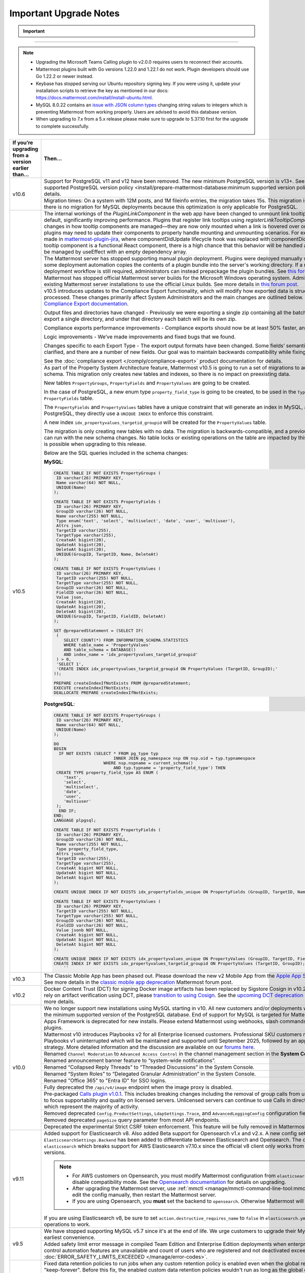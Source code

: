 Important Upgrade Notes
=======================

.. important::
   
  .. include:: ../about/common-esr-support-rst.rst

.. raw:: html

  <script>
    function updateNotes() {
        const currentVersion = document.getElementById("current-version").value;
        const targetVersion = document.getElementById("target-version").value;

        // Hide all upgrade notes
        document.querySelectorAll(".upgrade-notes").forEach(note => note.style.display = "none");

        // Show the relevant upgrade notes
        const notesId = `${currentVersion}-to-${targetVersion}`;
        if (document.getElementById(notesId)) {
          document.getElementById(notesId).style.display = "block";
        }
    }
  </script>

  <label for="current-version">Current Version:</label>
  <select id="current-version" onchange="updateNotes()">
    <option value="v9.0">v9.0</option>
    <option value="v9.1">v9.1</option>
    <option value="v9.2">v9.2</option>
    <option value="v9.5">v9.5</option>
    <option value="v9.11">v9.11</option>
    <option value="v10.0">v10.0</option>
    <option value="v10.1">v10.1</option>
    <option value="v10.2">v10.2</option>
    <option value="v10.3">v10.3</option>
    <option value="v10.4">v10.4</option>
    <option value="v10.5">v10.5</option>
  </select>

  <label for="target-version">Target Version:</label>
  <select id="target-version" onchange="updateNotes()">
    <option value="v9.5">v9.5</option>
    <option value="v9.11">v9.11</option>
    <option value="v10.5">v10.5</option>
  </select>

  <!-- Upgrade Notes -->

  <div id="v9.0-to-v9.5" class="upgrade-notes" style="display:none;">
    <h3>Upgrade Notes: v9.0 to v9.5</h3>
    <ul>
        <li><strong>v9.5</strong>
          <ul>
              <li><strong>Breaking Changes:</strong> Support for MySQL v5.7 has been discontinued due to its end of life. Customers are urged to upgrade their MySQL instance as soon as possible.</li>
              <li><strong>Database Updates:</strong> No database updates in this release.</li>
              <li><strong>Feature Deprecations:</strong> No feature deprecations in this release.</li>
              <li><strong>Other Considerations:</strong> A safety limit error message has been added for compiled Team Edition and Enterprise Edition deployments. This occurs when enterprise-scale and access control automation features are unavailable, and the count of registered (but not deactivated) users exceeds 10,000. Refer to the error documentation: <code>ERROR_SAFETY_LIMITS_EXCEEDED</code>.</li>
          </ul>
        </li>
        <li><strong>v9.0</strong>
          <ul>
              <li><strong>Breaking Changes:</strong> The deprecated Insights feature has been completely removed.</li>
              <li><strong>Database Updates:</strong> No database updates in this release.</li>
              <li><strong>Feature Deprecations:</strong> Mattermost Boards and various other plugins are now fully community supported. For more details, refer to this <a href="https://forum.mattermost.com/t/upcoming-product-changes-to-boards-and-various-plugins/16669" target="_blank">forum post</a>.</li>
              <li><strong>Other Considerations:</strong> The <code>channel_viewed</code> WebSocket event has been updated to <code>multiple_channels_viewed</code>. This event now only triggers for channels with unread messages.</li>
          </ul>
        </li>
    </ul>
  </div>

  <div id="v9.1-to-v9.5" class="upgrade-notes" style="display:none;">
    <h3>Upgrade Notes: v9.1 to v9.5</h3>
    <ul>
        <li><strong>v9.5</strong>
          <ul>
              <li><strong>Breaking Changes:</strong> Support for MySQL v5.7 has been discontinued due to its end of life. Customers are urged to upgrade their MySQL instance as soon as possible.</li>
              <li><strong>Database Updates:</strong> No database updates in this release.</li>
              <li><strong>Feature Deprecations:</strong> No feature deprecations in this release.</li>
              <li><strong>Other Considerations:</strong> A safety limit error message has been added for compiled Team Edition and Enterprise Edition deployments. This occurs when enterprise-scale and access control automation features are unavailable, and the count of registered (but not deactivated) users exceeds 10,000. Refer to the error documentation: <code>ERROR_SAFETY_LIMITS_EXCEEDED</code>.</li>
          </ul>
        </li>
        <li><strong>v9.1</strong>
          <ul>
              <li><strong>Breaking Changes:</strong> Minimum supported Desktop App version is now v5.3. OAuth/SAML flows were updated to include <code>desktop_login</code>, making earlier versions incompatible.</li>
              <li><strong>Database Updates:</strong> A new table migration was introduced for handling retention IDs:
                <ul>
                    <li><strong>MySQL:</strong>
                      <pre>
  CREATE TABLE IF NOT EXISTS RetentionIdsForDeletion (
    Id VARCHAR(26) NOT NULL,
    TableName VARCHAR(64),
    Ids JSON,
    PRIMARY KEY (Id),
    KEY idx_retentionidsfordeletion_tablename (TableName)
  ) ENGINE = InnoDB DEFAULT CHARSET = utf8mb4;
                      </pre>
                    </li>
                    <li><strong>PostgreSQL:</strong>
                      <pre>
  CREATE TABLE IF NOT EXISTS retentionidsfordeletion (
    id VARCHAR(26) PRIMARY KEY,
    tablename VARCHAR(64),
    ids VARCHAR(26)[]
  );
  CREATE INDEX IF NOT EXISTS idx_retentionidsfordeletion_tablename 
  ON retentionidsfordeletion (tablename);
                      </pre>
                    </li>
                </ul>
              </li>
              <li><strong>Feature Deprecations:</strong> No feature deprecations in this release.</li>
              <li><strong>Other Considerations:</strong>
                <ul>
                    <li>Improved performance on data retention <code>DeleteOrphanedRows</code> queries.</li>
                    <li>Hard deleting a user or channel now also cleans up associated reactions.</li>
                    <li>Removed the <code>DataRetentionConcurrencyEnabled</code> feature flag. Data retention now runs without concurrency to prevent performance issues.</li>
                    <li>Added new configuration setting <code>DataRetentionSettings.RetentionIdsBatchSize</code> to control the number of ID batches fetched at a time during deletion (default: 100).</li>
                </ul>
              </li>
          </ul>
        </li>
    </ul>
  </div>

  <div id="v9.2-to-v9.5" class="upgrade-notes" style="display:none;">
    <h3>Upgrade Notes: v9.2 to v9.5</h3>
    <ul>
        <li><strong>v9.5</strong>
          <ul>
              <li><strong>Breaking Changes:</strong> Support for MySQL v5.7 has been discontinued due to its end of life. Customers are urged to upgrade their MySQL instance as soon as possible.</li>
              <li><strong>Database Updates:</strong> No database updates in this release.</li>
              <li><strong>Feature Deprecations:</strong> No feature deprecations in this release.</li>
              <li><strong>Other Considerations:</strong> A safety limit error message has been added for compiled Team Edition and Enterprise Edition deployments. This occurs when enterprise-scale and access control automation features are unavailable, and the count of registered (but not deactivated) users exceeds 10,000. Refer to the error documentation: <code>ERROR_SAFETY_LIMITS_EXCEEDED</code>.</li>
          </ul>
        </li>
        <li><strong>v9.2</strong>
          <ul>
              <li><strong>Breaking Changes:</strong> Fixed data retention behavior for jobs. Custom retention policies will now automatically run even when the global data retention policy is set to "keep-forever". Posts may unintentionally be deleted if this is not adjusted before the upgrade. Admins should disable all custom data retention policies prior to the upgrade and re-enable them afterward.</li>
              <li><strong>Database Updates:</strong> No database updates in this release.</li>
              <li><strong>Feature Deprecations:</strong> No feature deprecations in this release.</li>
              <li><strong>Other Considerations:</strong> No other considerations in this release.</li>
          </ul>
        </li>
    </ul>
  </div>

  <div id="v9.5-to-v9.11" class="upgrade-notes" style="display:none;">
    <h3>Upgrade Notes: v9.5 to v9.11</h3>
    <ul>
        <li><strong>v9.11</strong>
          <ul>
              <li><strong>Breaking Changes:</strong> Added support for Elasticsearch v8 and Beta support for Opensearch v1.x and v2.x. The new configuration setting <code>ElasticsearchSettings.Backend</code> differentiates between Elasticsearch and Opensearch, with a default value of <code>elasticsearch</code>. This breaks support for AWS Elasticsearch v7.10.x, as the official v8 client only works with Elasticsearch v7.11+.</li>
              <li><strong>Database Updates:</strong> No database updates in this release.</li>
              <li><strong>Feature Deprecations:</strong> No feature deprecations in this release.</li>
              <li><strong>Other Considerations:</strong>
                <ul>
                    <li>For AWS customers on Opensearch:
                      <ul>
                          <li>You must modify Mattermost configuration from <code>elasticsearch</code> to <code>opensearch</code> and disable compatibility mode. See the <a href="https://docs.aws.amazon.com/opensearch-service/latest/developerguide/version-migration.html" target="_blank">Opensearch documentation</a> for upgrade details.</li>
                          <li>After upgrading the Mattermost server, use <code>mmctl</code> or manually edit the configuration, then restart the Mattermost server.</li>
                          <li>If using Opensearch, you <strong>must</strong> set the backend to <code>opensearch</code>, or Mattermost will not function.</li>
                      </ul>
                    </li>
                    <li>If you are using Elasticsearch v8:
                      <ul>
                          <li>Set <code>action.destructive_requires_name</code> to <code>false</code> in <code>elasticsearch.yml</code> to allow wildcard operations to work.</li>
                      </ul>
                    </li>
                </ul>
              </li>
          </ul>
        </li>
        <li><strong>v9.5</strong>
          <ul>
              <li><strong>Breaking Changes:</strong> Support for MySQL v5.7 has been discontinued due to its end of life. Customers are urged to upgrade their MySQL instance as soon as possible.</li>
              <li><strong>Database Updates:</strong> No database updates in this release.</li>
              <li><strong>Feature Deprecations:</strong> No feature deprecations in this release.</li>
              <li><strong>Other Considerations:</strong> A safety limit error message has been added for compiled Team Edition and Enterprise Edition deployments. This occurs when enterprise-scale and access control automation features are unavailable, and the count of registered (but not deactivated) users exceeds 10,000. Refer to the error documentation: <code>ERROR_SAFETY_LIMITS_EXCEEDED</code>.</li>
          </ul>
        </li>
    </ul>
  </div>

  <div id="v10.0-to-v10.5" class="upgrade-notes" style="display:none;">
    <h3>Upgrade Notes: v10.0 to v10.5</h3>
    <ul>
        <li><strong>v10.0:</strong>
          <ul>
              <li><strong>Breaking Changes:</strong>
                <ul>
                    <li>We no longer support new installations using MySQL starting in v10. All new customers and/or deployments will only be supported with PostgreSQL. End of support for MySQL is targeted for Mattermost v11.</li>
                    <li>Apps Framework is deprecated for new installations. Please extend Mattermost using webhooks, slash commands, OAuth2 apps, and plugins.</li>
                </ul>
              </li>
              <li><strong>Database Updates:</strong> Removed deprecated configuration fields:
                <ul>
                    <li><code>Config.ProductSettings</code></li>
                    <li><code>LdapSettings.Trace</code></li>
                    <li><code>AdvancedLoggingConfig</code></li>
                    <li>Removed the deprecated <code>pageSize</code> query parameter from most API endpoints.</li>
                </ul>
              </li>
              <li><strong>Feature Deprecations:</strong>
                <ul>
                    <li>The experimental Strict CSRF token enforcement is deprecated and will be fully removed in Mattermost v11.</li>
                    <li>The <code>/api/v4/image</code> endpoint is fully deprecated when the image proxy is disabled.</li>
                </ul>
              </li>
              <li><strong>Other Considerations:</strong>
                <ul>
                    <li>Mattermost v10 introduces Playbooks v2 for all Enterprise licensed customers. Professional SKU customers may continue using Playbooks v1, which will remain supported until September 2025, followed by a grandfathering strategy. More details can be found <a href="https://forum.mattermost.com/t/clarification-on-playbooks-in-mattermost-v10/20563" target="_blank">here</a>.</li>
                    <li>Renamed the following areas for better clarity:
                      <ul>
                          <li>"Channel Moderation" to "Advanced Access Control" in the channel management section of the **System Console**.</li>
                          <li>Announcement banner feature to "System-Wide Notifications".</li>
                          <li>"Collapsed Reply Threads" to "Threaded Discussions" in the System Console.</li>
                          <li>"System Roles" to "Delegated Granular Administration" in the System Console.</li>
                          <li>"Office 365" to "Entra ID" for SSO logins.</li>
                      </ul>
                    </li>
                    <li>Pre-packaged <a href="https://github.com/mattermost/mattermost-plugin-calls/releases/tag/v1.0.1">Calls Plugin v1.0.1</a>, which includes breaking changes:
                      <ul>
                          <li>Group calls are no longer supported on unlicensed servers to focus quality and supportability on licensed servers.</li>
                          <li>Unlicensed servers can continue using Calls in direct message channels, which represents the majority of activity.</li>
                      </ul>
                    </li>
                </ul>
              </li>
          </ul>
        </li>
    </ul>
  </div>

  <div id="v10.1-to-v10.5" class="upgrade-notes" style="display:none;">
    <h3>Upgrade Notes: v10.1 to v10.5</h3>
    <ul>
        <li><strong>No significant changes introduced in v10.1.</strong></li>
    </ul>
  </div>

  <div id="v10.2-to-v10.5" class="upgrade-notes" style="display:none;">
    <h3>Upgrade Notes: v10.2 to v10.5</h3>
    <ul>
        <li><strong>v10.2:</strong>
          <ul>
              <li><strong>Breaking Changes:</strong> Docker Content Trust (DCT) for signing Docker image artifacts has been replaced by Sigstore Cosign in v10.2 (November 2024). If you rely on artifact verification using DCT, please <a href="https://edu.chainguard.dev/open-source/sigstore/cosign/how-to-install-cosign/" target="_blank">transition to using Cosign</a>. See the <a href="https://forum.mattermost.com/t/upcoming-dct-deprecation/19275" target="_blank">Upcoming DCT Deprecation</a> Mattermost forum post for more details.</li>
              <li><strong>Database Updates:</strong> No database updates in this release.</li>
              <li><strong>Feature Deprecations:</strong> No feature deprecations in this release.</li>
              <li><strong>Other Considerations:</strong> No other considerations in this release.</li>
          </ul>
        </li>
    </ul>
  </div>

  <div id="v10.3-to-v10.5" class="upgrade-notes" style="display:none;">
    <h3>Upgrade Notes: v10.3 to v10.5</h3>
    <ul>
        <li><strong>v10.3:</strong>
          <ul>
              <li><strong>Breaking Changes:</strong> The Classic Mobile App has been phased out. Please download the new v2 Mobile App from the <a href="https://apps.apple.com/us/app/mattermost/id1257222717" target="_blank">Apple App Store</a> or the <a href="https://play.google.com/store/apps/details?id=com.mattermost.rn" target="_blank">Google Play Store</a>. See more details in the <a href="https://forum.mattermost.com/t/classic-mobile-app-deprecation/18703" target="_blank">Classic Mobile App Deprecation</a> Mattermost forum post.</li>
              <li><strong>Database Updates:</strong> No database updates in this release.</li>
              <li><strong>Feature Deprecations:</strong> No feature deprecations in this release.</li>
              <li><strong>Other Considerations:</strong> No other considerations in this release.</li>
          </ul>
        </li>
    </ul>
  </div>

  <div id="v10.4-to-v10.5" class="upgrade-notes" style="display:none;">
    <h3>Upgrade Notes: v10.4 to v10.5</h3>
    <ul>
        <li><strong>No significant changes introduced in v10.4.</strong></li>
    </ul>
  </div>

-------























.. note::

  - Upgrading the Microsoft Teams Calling plugin to v2.0.0 requires users to reconnect their accounts.
  - Mattermost plugins built with Go versions 1.22.0 and 1.22.1 do not work. Plugin developers should use Go 1.22.2 or newer instead.
  - Keybase has stopped serving our Ubuntu repository signing key. If you were using it, update your installation scripts to retrieve the key as mentioned in our docs: https://docs.mattermost.com/install/install-ubuntu.html.
  - MySQL 8.0.22 contains an `issue with JSON column types <https://bugs.mysql.com/bug.php?id=101284>`__ changing string values to integers which is preventing Mattermost from working properly. Users are advised to avoid this database version.
  - When upgrading to 7.x from a 5.x release please make sure to upgrade to 5.37.10 first for the upgrade to complete successfully.

+----------------------------------------------------+------------------------------------------------------------------------------------------------------------------------------------------------------------------+
| If you’re upgrading                                | Then...                                                                                                                                                          |
| from a version earlier than...                     |                                                                                                                                                                  |
+====================================================+==================================================================================================================================================================+
| v10.6                                              | Support for PostgreSQL v11 and v12 have been removed. The new minimum PostgreSQL version is v13+.                                                                |
|                                                    | See the :ref:`minimum supported PostgreSQL version policy <install/prepare-mattermost-database:minimum supported version policy>` documentation for details.     |
|                                                    +------------------------------------------------------------------------------------------------------------------------------------------------------------------+
|                                                    | Migration times: On a system with 12M posts, and 1M fileinfo entries, the migration takes 15s. This migration is non-locking. Note that there is no migration    |
|                                                    | for MySQL deployments because this optimization is only applicable for PostgreSQL.                                                                               |
+----------------------------------------------------+------------------------------------------------------------------------------------------------------------------------------------------------------------------+
| v10.5                                              | The internal workings of the `PluginLinkComponent` in the web app have been changed to unmount link tooltips from the DOM by default, significantly improving    |
|                                                    | performance. Plugins that register link tooltips using `registerLinkTooltipComponent` will experience changes in how tooltip components are managed—they are     |
|                                                    | now only mounted when a link is hovered over or focused. As a result, plugins may need to update their components to properly handle mounting and unmounting     |
|                                                    | scenarios. For example, changes were made in `mattermost-plugin-jira <https://github.com/mattermost/mattermost-plugin-jira/pull/1145>`_, where                   |
|                                                    | componentDidUpdate lifecycle hook was replaced with componentDidMount. If your plugin’s tooltip component is a functional React component, there is a high       |
|                                                    | chance that this behavior will be handled automatically, as it would be managed by useEffect with an empty dependency array.                                     |
|                                                    +------------------------------------------------------------------------------------------------------------------------------------------------------------------+
|                                                    | The Mattermost server has stopped supporting manual plugin deployment. Plugins were deployed manually when an administrator or some deployment automation copies |
|                                                    | the contents of a plugin bundle into the server's working directory. If a manual or automated deployment workflow is still required, administrators can instead  |
|                                                    | prepackage the plugin bundles. See `this forum post <https://forum.mattermost.com/t/deprecation-notice-manual-plugin-deployment/21192>`__ for details.           |
|                                                    +------------------------------------------------------------------------------------------------------------------------------------------------------------------+
|                                                    | Mattermost has stopped official Mattermost server builds for the Microsoft Windows operating system. Administrators should migrate existing Mattermost server    |
|                                                    | installations to use the official Linux builds. See more details in                                                                                              |
|                                                    | `this forum post <https://forum.mattermost.com/t/deprecation-notice-server-builds-for-microsoft-windows/21498>`__.                                               |
|                                                    +------------------------------------------------------------------------------------------------------------------------------------------------------------------+
|                                                    | v10.5 introduces updates to the Compliance Export functionality, which will modify how exported data is structured, stored and processed. These changes          |
|                                                    | primarily affect System Administrators and the main changes are outlined below. See more details in                                                              |
|                                                    | the `Compliance Export documentation <https://docs.mattermost.com/comply/compliance-export.html>`_.                                                              |
|                                                    |                                                                                                                                                                  |
|                                                    | Output files and directories have changed - Previously we were exporting a single zip containing all the batch directories. Now we will export a single          |
|                                                    | directory, and under that directory each batch will be its own zip.                                                                                              |
|                                                    |                                                                                                                                                                  |
|                                                    | Compliance exports performance improvements - Compliance exports should now be at least 50% faster, and possibly more.                                           |
|                                                    |                                                                                                                                                                  |
|                                                    | Logic improvements - We’ve made improvements and fixed bugs that we found.                                                                                       |
|                                                    |                                                                                                                                                                  |
|                                                    | Changes specific to each Export Type - The export output formats have been changed. Some fields’ semantic meaning has been clarified, and there are a number of  |
|                                                    | new fields. Our goal was to maintain backwards compatibility while fixing the logic bugs.                                                                        |
|                                                    |                                                                                                                                                                  |
|                                                    | See the :doc:`compliance export </comply/compliance-export>` product documentation for details.                                                                  |
|                                                    +------------------------------------------------------------------------------------------------------------------------------------------------------------------+
|                                                    | As part of the Property System Architecture feature, Mattermost v10.5 is going to run a set of migrations to add new tables to the schema. This migration only   |
|                                                    | creates new tables and indexes, so there is no impact on preexisting data.                                                                                       |
|                                                    |                                                                                                                                                                  |
|                                                    | New tables ``PropertyGroups``, ``PropertyFields`` and ``PropertyValues`` are going to be created.                                                                |
|                                                    |                                                                                                                                                                  |
|                                                    | In the case of PostgreSQL, a new enum type ``property_field_type`` is going to be created, to be used in the ``Type`` column of the ``PropertyFields`` table.    |
|                                                    |                                                                                                                                                                  |
|                                                    | The ``PropertyFields`` and ``PropertyValues`` tables have a unique constraint that will generate an index in MySQL, and in the case of PostgreSQL, they directly |
|                                                    | use a ``UNIQUE INDEX`` to enforce this constraint.                                                                                                               |
|                                                    |                                                                                                                                                                  |
|                                                    | A new index ``idx_propertyvalues_targetid_groupid`` will be created for the ``PropertyValues`` table.                                                            |
|                                                    |                                                                                                                                                                  |
|                                                    | The migration is only creating new tables with no data. The migration is backwards-compatible, and a previous version of Mattermost can run with the new schema  |
|                                                    | changes. No table locks or existing operations on the table are impacted by this upgrade. Zero downtime is possible when upgrading to this release.              |
|                                                    |                                                                                                                                                                  |
|                                                    | Below are the SQL queries included in the schema changes:                                                                                                        |
|                                                    |                                                                                                                                                                  |
|                                                    | **MySQL**:                                                                                                                                                       |
|                                                    |                                                                                                                                                                  |
|                                                    | .. code-block:: sql                                                                                                                                              |
|                                                    |                                                                                                                                                                  |
|                                                    |  CREATE TABLE IF NOT EXISTS PropertyGroups (                                                                                                                     |
|                                                    |   ID varchar(26) PRIMARY KEY,                                                                                                                                    |
|                                                    |   Name varchar(64) NOT NULL,                                                                                                                                     |
|                                                    |   UNIQUE(Name)                                                                                                                                                   |
|                                                    |  );                                                                                                                                                              |
|                                                    |                                                                                                                                                                  |
|                                                    |  CREATE TABLE IF NOT EXISTS PropertyFields (                                                                                                                     |
|                                                    |   ID varchar(26) PRIMARY KEY,                                                                                                                                    |
|                                                    |   GroupID varchar(26) NOT NULL,                                                                                                                                  |
|                                                    |   Name varchar(255) NOT NULL,                                                                                                                                    |
|                                                    |   Type enum('text', 'select', 'multiselect', 'date', 'user', 'multiuser'),                                                                                       |
|                                                    |   Attrs json,                                                                                                                                                    |
|                                                    |   TargetID varchar(255),                                                                                                                                         |
|                                                    |   TargetType varchar(255),                                                                                                                                       |
|                                                    |   CreateAt bigint(20),                                                                                                                                           |
|                                                    |   UpdateAt bigint(20),                                                                                                                                           |
|                                                    |   DeleteAt bigint(20),                                                                                                                                           |
|                                                    |   UNIQUE(GroupID, TargetID, Name, DeleteAt)                                                                                                                      |
|                                                    |  );                                                                                                                                                              |
|                                                    |                                                                                                                                                                  |
|                                                    |  CREATE TABLE IF NOT EXISTS PropertyValues (                                                                                                                     |
|                                                    |   ID varchar(26) PRIMARY KEY,                                                                                                                                    |
|                                                    |   TargetID varchar(255) NOT NULL,                                                                                                                                |
|                                                    |   TargetType varchar(255) NOT NULL,                                                                                                                              |
|                                                    |   GroupID varchar(26) NOT NULL,                                                                                                                                  |
|                                                    |   FieldID varchar(26) NOT NULL,                                                                                                                                  |
|                                                    |   Value json,                                                                                                                                                    |
|                                                    |   CreateAt bigint(20),                                                                                                                                           |
|                                                    |   UpdateAt bigint(20),                                                                                                                                           |
|                                                    |   DeleteAt bigint(20),                                                                                                                                           |
|                                                    |   UNIQUE(GroupID, TargetID, FieldID, DeleteAt)                                                                                                                   |
|                                                    |  );                                                                                                                                                              |
|                                                    |                                                                                                                                                                  |
|                                                    |  SET @preparedStatement = (SELECT IF(                                                                                                                            |
|                                                    |   (                                                                                                                                                              |
|                                                    |      SELECT COUNT(*) FROM INFORMATION_SCHEMA.STATISTICS                                                                                                          |
|                                                    |      WHERE table_name = 'PropertyValues'                                                                                                                         |
|                                                    |      AND table_schema = DATABASE()                                                                                                                               |
|                                                    |      AND index_name = 'idx_propertyvalues_targetid_groupid'                                                                                                      |
|                                                    |   ) > 0,                                                                                                                                                         |
|                                                    |   'SELECT 1',                                                                                                                                                    |
|                                                    |   'CREATE INDEX idx_propertyvalues_targetid_groupid ON PropertyValues (TargetID, GroupID);'                                                                      |
|                                                    |  ));                                                                                                                                                             |
|                                                    |                                                                                                                                                                  |
|                                                    |  PREPARE createIndexIfNotExists FROM @preparedStatement;                                                                                                         |
|                                                    |  EXECUTE createIndexIfNotExists;                                                                                                                                 |
|                                                    |  DEALLOCATE PREPARE createIndexIfNotExists;                                                                                                                      |
|                                                    |                                                                                                                                                                  |
|                                                    |                                                                                                                                                                  |
|                                                    | **PostgreSQL**:                                                                                                                                                  |
|                                                    |                                                                                                                                                                  |
|                                                    | .. code-block:: sql                                                                                                                                              |
|                                                    |                                                                                                                                                                  |
|                                                    |  CREATE TABLE IF NOT EXISTS PropertyGroups (                                                                                                                     |
|                                                    |   ID varchar(26) PRIMARY KEY,                                                                                                                                    |
|                                                    |   Name varchar(64) NOT NULL,                                                                                                                                     |
|                                                    |   UNIQUE(Name)                                                                                                                                                   |
|                                                    |  );                                                                                                                                                              |
|                                                    |                                                                                                                                                                  |
|                                                    |  DO                                                                                                                                                              |
|                                                    |  BEGIN                                                                                                                                                           |
|                                                    |    IF NOT EXISTS (SELECT * FROM pg_type typ                                                                                                                      |
|                                                    |                          INNER JOIN pg_namespace nsp ON nsp.oid = typ.typnamespace                                                                               |
|                                                    |                      WHERE nsp.nspname = current_schema()                                                                                                        |
|                                                    |                          AND typ.typname = 'property_field_type') THEN                                                                                           |
|                                                    |   CREATE TYPE property_field_type AS ENUM (                                                                                                                      |
|                                                    |      'text',                                                                                                                                                     |
|                                                    |      'select',                                                                                                                                                   |
|                                                    |      'multiselect',                                                                                                                                              |
|                                                    |      'date',                                                                                                                                                     |
|                                                    |      'user',                                                                                                                                                     |
|                                                    |      'multiuser'                                                                                                                                                 |
|                                                    |   );                                                                                                                                                             |
|                                                    |    END IF;                                                                                                                                                       |
|                                                    |  END;                                                                                                                                                            |
|                                                    |  LANGUAGE plpgsql;                                                                                                                                               |
|                                                    |                                                                                                                                                                  |
|                                                    |  CREATE TABLE IF NOT EXISTS PropertyFields (                                                                                                                     |
|                                                    |   ID varchar(26) PRIMARY KEY,                                                                                                                                    |
|                                                    |   GroupID varchar(26) NOT NULL,                                                                                                                                  |
|                                                    |   Name varchar(255) NOT NULL,                                                                                                                                    |
|                                                    |   Type property_field_type,                                                                                                                                      |
|                                                    |   Attrs jsonb,                                                                                                                                                   |
|                                                    |   TargetID varchar(255),                                                                                                                                         |
|                                                    |   TargetType varchar(255),                                                                                                                                       |
|                                                    |   CreateAt bigint NOT NULL,                                                                                                                                      |
|                                                    |   UpdateAt bigint NOT NULL,                                                                                                                                      |
|                                                    |   DeleteAt bigint NOT NULL                                                                                                                                       |
|                                                    |  );                                                                                                                                                              |
|                                                    |                                                                                                                                                                  |
|                                                    |  CREATE UNIQUE INDEX IF NOT EXISTS idx_propertyfields_unique ON PropertyFields (GroupID, TargetID, Name) WHERE DeleteAt = 0;                                     |
|                                                    |                                                                                                                                                                  |
|                                                    |  CREATE TABLE IF NOT EXISTS PropertyValues (                                                                                                                     |
|                                                    |   ID varchar(26) PRIMARY KEY,                                                                                                                                    |
|                                                    |   TargetID varchar(255) NOT NULL,                                                                                                                                |
|                                                    |   TargetType varchar(255) NOT NULL,                                                                                                                              |
|                                                    |   GroupID varchar(26) NOT NULL,                                                                                                                                  |
|                                                    |   FieldID varchar(26) NOT NULL,                                                                                                                                  |
|                                                    |   Value jsonb NOT NULL,                                                                                                                                          |
|                                                    |   CreateAt bigint NOT NULL,                                                                                                                                      |
|                                                    |   UpdateAt bigint NOT NULL,                                                                                                                                      |
|                                                    |   DeleteAt bigint NOT NULL                                                                                                                                       |
|                                                    |  );                                                                                                                                                              |
|                                                    |                                                                                                                                                                  |
|                                                    |  CREATE UNIQUE INDEX IF NOT EXISTS idx_propertyvalues_unique ON PropertyValues (GroupID, TargetID, FieldID) WHERE DeleteAt = 0;                                  |
|                                                    |  CREATE INDEX IF NOT EXISTS idx_propertyvalues_targetid_groupid ON PropertyValues (TargetID, GroupID);                                                           |
|                                                    |      ``                                                                                                                                                          |
+----------------------------------------------------+------------------------------------------------------------------------------------------------------------------------------------------------------------------+
| v10.3                                              | The Classic Mobile App has been phased out. Please download the new v2 Mobile App from the                                                                       |
|                                                    | `Apple App Store <https://apps.apple.com/us/app/mattermost/id1257222717>`_ or                                                                                    |
|                                                    | `Google Play Store <https://play.google.com/store/apps/details?id=com.mattermost.rn>`_. See more details                                                         |
|                                                    | in the `classic mobile app deprecation <https://forum.mattermost.com/t/classic-mobile-app-deprecation/18703>`_ Mattermost forum post.                            |
+----------------------------------------------------+------------------------------------------------------------------------------------------------------------------------------------------------------------------+
| v10.2                                              | Docker Content Trust (DCT) for signing Docker image artifacts has been replaced by Sigstore Cosign in v10.2 (November, 2024). If you rely                        |
|                                                    | on artifact verification using DCT, please `transition to using Cosign <https://edu.chainguard.dev/open-source/sigstore/cosign/how-to-install-cosign/>`_. See    |
|                                                    | the `upcoming DCT deprecation <https://forum.mattermost.com/t/upcoming-dct-deprecation/19275>`_ Mattermost forum post for more details.                          |
+----------------------------------------------------+------------------------------------------------------------------------------------------------------------------------------------------------------------------+
| v10.0                                              | We no longer support new installations using MySQL starting in v10. All new customers and/or deployments will only be supported with the minimum supported       |
|                                                    | version of the PostgreSQL database. End of support for MySQL is targeted for Mattermost v11.                                                                     |
|                                                    +------------------------------------------------------------------------------------------------------------------------------------------------------------------+
|                                                    | Apps Framework is deprecated for new installs. Please extend Mattermost using webhooks, slash commands, OAuth2 apps, and plugins.                                |
|                                                    +------------------------------------------------------------------------------------------------------------------------------------------------------------------+
|                                                    | Mattermost v10 introduces Playbooks v2 for all Enterprise licensed customers. Professional SKU customers may continue to use Playbooks v1 uninterrupted which    |
|                                                    | will be maintained and supported until September 2025, followed by an appropriate grandfathering strategy. More detailed information and the discussion are      |
|                                                    | available on our `forums here <https://forum.mattermost.com/t/clarification-on-playbooks-in-mattermost-v10/20563>`_.                                             |
|                                                    +------------------------------------------------------------------------------------------------------------------------------------------------------------------+
|                                                    | Renamed ``Channel Moderation`` to ``Advanced Access Control`` in the channel management section in the **System Console**.                                       |
|                                                    +------------------------------------------------------------------------------------------------------------------------------------------------------------------+
|                                                    | Renamed announcement banner feature to “system-wide notifications”.                                                                                              |
|                                                    +------------------------------------------------------------------------------------------------------------------------------------------------------------------+
|                                                    | Renamed “Collapsed Reply Threads” to “Threaded Discussions” in the System Console.                                                                               |
|                                                    +------------------------------------------------------------------------------------------------------------------------------------------------------------------+
|                                                    | Renamed “System Roles” to “Delegated Granular Administration” in the System Console.                                                                             |
|                                                    +------------------------------------------------------------------------------------------------------------------------------------------------------------------+
|                                                    | Renamed "Office 365" to "Entra ID" for SSO logins.                                                                                                               |
|                                                    +------------------------------------------------------------------------------------------------------------------------------------------------------------------+
|                                                    | Fully deprecated the ``/api/v4/image`` endpoint when the image proxy is disabled.                                                                                |
|                                                    +------------------------------------------------------------------------------------------------------------------------------------------------------------------+
|                                                    | Pre-packaged `Calls plugin v1.0.1 <https://github.com/mattermost/mattermost-plugin-calls/releases/tag/v1.0.1>`_. This includes breaking changes including        | 
|                                                    | the removal of group calls from unlicensed servers in order to focus supportability and quality on licensed servers. Unlicensed servers can continue to use      |
|                                                    | Calls in direct message channels, which represent the majority of activity.                                                                                      |
|                                                    +------------------------------------------------------------------------------------------------------------------------------------------------------------------+
|                                                    | Removed deprecated ``Config.ProductSettings``, ``LdapSettings.Trace``, and ``AdvancedLoggingConfig`` configuration fields.                                       |
|                                                    +------------------------------------------------------------------------------------------------------------------------------------------------------------------+
|                                                    | Removed deprecated ``pageSize`` query parameter from most API endpoints.                                                                                         |
|                                                    +------------------------------------------------------------------------------------------------------------------------------------------------------------------+
|                                                    | Deprecated the experimental Strict CSRF token enforcement. This feature will be fully removed in Mattermost v11.                                                 |
+----------------------------------------------------+------------------------------------------------------------------------------------------------------------------------------------------------------------------+
| v9.11                                              | Added support for Elasticsearch v8. Also added Beta support for Opensearch v1.x and v2.x. A new config setting ``ElasticsearchSettings.Backend`` has been        |
|                                                    | added to differentiate between Elasticsearch and Opensearch. The default value is ``elasticsearch`` which breaks support for AWS Elasticsearch v7.10.x           |
|                                                    | since the official v8 client only works from Elasticsearch v7.11+ versions.                                                                                      |
|                                                    |                                                                                                                                                                  |
|                                                    | .. note::                                                                                                                                                        |
|                                                    |                                                                                                                                                                  |
|                                                    |   - For AWS customers on Opensearch, you must modify Mattermost configuration from ``elasticsearch`` to ``opensearch`` and disable compatibility mode.           |
|                                                    |     See the `Opensearch documentation <https://docs.aws.amazon.com/opensearch-service/latest/developerguide/version-migration.html>`_ for details on upgrading.  |
|                                                    |   - After upgrading the Mattermost server, use :ref:`mmctl <manage/mmctl-command-line-tool:mmctl config set>` or edit the config manually, then restart the      |
|                                                    |     Mattermost server.                                                                                                                                           |
|                                                    |   - If you are using Opensearch, you **must** set the backend to ``opensearch``. Otherwise Mattermost will not work.                                             |
|                                                    |                                                                                                                                                                  |
|                                                    | If you are using Elasticsearch v8, be sure to set ``action.destructive_requires_name`` to ``false`` in ``elasticsearch.yml`` to allow for wildcard operations to |
|                                                    | work.                                                                                                                                                            |
+----------------------------------------------------+------------------------------------------------------------------------------------------------------------------------------------------------------------------+
| v9.5                                               | We have stopped supporting MySQL v5.7 since it's at the end of life. We urge customers to upgrade their MySQL instance at their earliest convenience.            |
|                                                    +------------------------------------------------------------------------------------------------------------------------------------------------------------------+
|                                                    | Added safety limit error message in compiled Team Edition and Enterprise Edition deployments when enterprise scale and access control automation features are    |
|                                                    | unavailable and count of users who are registered and not deactivated exceeds 10,000. :doc:`ERROR_SAFETY_LIMITS_EXCEEDED </manage/error-codes>`.                 |
+----------------------------------------------------+------------------------------------------------------------------------------------------------------------------------------------------------------------------+
| v9.2                                               | Fixed data retention policies to run jobs when any custom retention policy is enabled even when the global retention policy is set to "keep-forever". Before     |
|                                                    | this fix, the enabled custom data retention policies wouldn't run as long as the global data retention policy was set to "keep-forever" or was disabled. After   |
|                                                    | the fix, the custom data retention policies will run automatically even when the global data retention policy is set to "keep-forever". Once the server is       |
|                                                    | upgraded, posts may unintentionally be deleted. Admins should make sure to disable all custom data retention policies before upgrading, and then re-enable       |
|                                                    | them again after upgrading.                                                                                                                                      |
+----------------------------------------------------+------------------------------------------------------------------------------------------------------------------------------------------------------------------+
| v9.1                                               | In v9.1.0, improved performance on data retention ``DeleteOrphanedRows`` queries.                                                                                |
|                                                    |                                                                                                                                                                  |
|                                                    | New migration for a new table:                                                                                                                                   |
|                                                    |                                                                                                                                                                  |
|                                                    | **MySQL**:                                                                                                                                                       |
|                                                    |                                                                                                                                                                  |
|                                                    | .. code-block:: sql                                                                                                                                              |
|                                                    |                                                                                                                                                                  |
|                                                    |  CREATE TABLE                                                                                                                                                    |
|                                                    |                                                                                                                                                                  |
|                                                    |  IF NOT EXISTS                                                                                                                                                   |
|                                                    |     RetentionIdsForDeletion(Id                                                                                                                                   |
|                                                    |       VARCHAR(26) NOT NULL,                                                                                                                                      |
|                                                    |       TableName VARCHAR(64),                                                                                                                                     |
|                                                    |       Ids json, PRIMARY KEY (Id                                                                                                                                  |
|                                                    |         ), KEY                                                                                                                                                   |
|                                                    |       idx_retentionidsfordeletion_tablename                                                                                                                      |
|                                                    |       (TableName)) ENGINE =                                                                                                                                      |
|                                                    |     InnoDB DEFAULT CHARSET =                                                                                                                                     |
|                                                    |     utf8mb4;                                                                                                                                                     |
|                                                    |     ``                                                                                                                                                           |
|                                                    |                                                                                                                                                                  |
|                                                    | **PostgreSQL**:                                                                                                                                                  |
|                                                    |                                                                                                                                                                  |
|                                                    | .. code-block:: sql                                                                                                                                              |
|                                                    |                                                                                                                                                                  |
|                                                    |  CREATE TABLE                                                                                                                                                    |
|                                                    |                                                                                                                                                                  |
|                                                    |    IF NOT EXISTS                                                                                                                                                 |
|                                                    |       retentionidsfordeletion(id                                                                                                                                 |
|                                                    |         VARCHAR(26) PRIMARY KEY,                                                                                                                                 |
|                                                    |         tablename VARCHAR(64),                                                                                                                                   |
|                                                    |         ids VARCHAR(26) []);                                                                                                                                     |
|                                                    |       CREATE INDEX                                                                                                                                               |
|                                                    |                                                                                                                                                                  |
|                                                    |     IF NOT EXISTS                                                                                                                                                |
|                                                    |      idx_retentionidsfordeletion_tablename                                                                                                                       |
|                                                    |      ON retentionidsfordeletion(                                                                                                                                 |
|                                                    |        tablename);                                                                                                                                               |
|                                                    |      ``                                                                                                                                                          |
|                                                    |                                                                                                                                                                  |
|                                                    | Hard deleting a user or a channel will now also clean up associated reactions.                                                                                   |
|                                                    |                                                                                                                                                                  |
|                                                    | Removed feature flag ``DataRetentionConcurrencyEnabled``. Data retention now runs without concurrency in order to avoid any performance degradation.             |
|                                                    |                                                                                                                                                                  |
|                                                    | Added a new configuration setting ``DataRetentionSettings.RetentionIdsBatchSize``, which allows admins to configure how many batches of IDs will be fetched at   |
|                                                    | a time when deleting orphaned reactions. The default value is 100.                                                                                               |
|                                                    +------------------------------------------------------------------------------------------------------------------------------------------------------------------+
|                                                    | Minimum supported Desktop App version is now v5.3. OAuth/SAML flows were modified to include ``desktop_login`` which makes earlier versions incompatible.        |
+----------------------------------------------------+------------------------------------------------------------------------------------------------------------------------------------------------------------------+
| v9.0                                               | Removed the deprecated Insights feature.                                                                                                                         |
|                                                    +------------------------------------------------------------------------------------------------------------------------------------------------------------------+
|                                                    | Mattermost Boards and various other plugins have transitioned to being fully community supported. See this                                                       |
|                                                    | `forum post <https://forum.mattermost.com/t/upcoming-product-changes-to-boards-and-various-plugins/16669>`_ for more details.                                    |
|                                                    +------------------------------------------------------------------------------------------------------------------------------------------------------------------+
|                                                    | The ``channel_viewed`` websocket event was changed to ``multiple_channels_viewed``, and is now only triggered for channels that actually have unread messages.   |
+----------------------------------------------------+------------------------------------------------------------------------------------------------------------------------------------------------------------------+
| v8.1                                               | In v8.1.2, improved performance on data retention ``DeleteOrphanedRows`` queries.                                                                                |
|                                                    |                                                                                                                                                                  |
|                                                    | New migration for a new table:                                                                                                                                   |
|                                                    |                                                                                                                                                                  |
|                                                    | **MySQL**:                                                                                                                                                       |
|                                                    |                                                                                                                                                                  |
|                                                    | .. code-block:: sql                                                                                                                                              |
|                                                    |                                                                                                                                                                  |
|                                                    |  CREATE TABLE                                                                                                                                                    |
|                                                    |                                                                                                                                                                  |
|                                                    |  IF NOT EXISTS                                                                                                                                                   |
|                                                    |    RetentionIdsForDeletion(Id                                                                                                                                    |
|                                                    |      VARCHAR(26) NOT NULL,                                                                                                                                       |
|                                                    |      TableName VARCHAR(64),                                                                                                                                      |
|                                                    |      Ids json, PRIMARY KEY (Id                                                                                                                                   |
|                                                    |        ), KEY                                                                                                                                                    |
|                                                    |      idx_retentionidsfordeletion_tablename                                                                                                                       |
|                                                    |      (TableName)) ENGINE =                                                                                                                                       |
|                                                    |    InnoDB DEFAULT CHARSET =                                                                                                                                      |
|                                                    |    utf8mb4;                                                                                                                                                      |
|                                                    |    ``                                                                                                                                                            |
|                                                    |                                                                                                                                                                  |
|                                                    | **PostgreSQL**:                                                                                                                                                  |
|                                                    |                                                                                                                                                                  |
|                                                    | .. code-block:: sql                                                                                                                                              |
|                                                    |                                                                                                                                                                  |
|                                                    |  CREATE TABLE                                                                                                                                                    |
|                                                    |                                                                                                                                                                  |
|                                                    |  IF NOT EXISTS                                                                                                                                                   |
|                                                    |    retentionidsfordeletion(id                                                                                                                                    |
|                                                    |      VARCHAR(26) PRIMARY KEY,                                                                                                                                    |
|                                                    |      tablename VARCHAR(64),                                                                                                                                      |
|                                                    |      ids VARCHAR(26) []);                                                                                                                                        |
|                                                    |    CREATE INDEX                                                                                                                                                  |
|                                                    |                                                                                                                                                                  |
|                                                    |  IF NOT EXISTS                                                                                                                                                   |
|                                                    |    idx_retentionidsfordeletion_tablename                                                                                                                         |
|                                                    |    ON retentionidsfordeletion(                                                                                                                                   |
|                                                    |      tablename);                                                                                                                                                 |
|                                                    |    ``                                                                                                                                                            |
|                                                    |                                                                                                                                                                  |
|                                                    | Hard deleting a user or a channel will now also clean up associated reactions.                                                                                   |
|                                                    |                                                                                                                                                                  |
|                                                    | Removed feature flag ``DataRetentionConcurrencyEnabled``. Data retention now runs without concurrency in order to avoid any performance degradation.             |
|                                                    |                                                                                                                                                                  |
|                                                    | Added a new configuration setting ``DataRetentionSettings.RetentionIdsBatchSize``, which allows admins to configure how many batches of IDs will be fetched at   |
|                                                    | a time when deleting orphaned reactions. The default value is 100.                                                                                               |
+----------------------------------------------------+------------------------------------------------------------------------------------------------------------------------------------------------------------------+
| v8.0                                               | Insights has been deprecated for all new instances and for existing servers that upgrade to v8.0. See more details in                                            |
|                                                    | `this forum post <https://forum.mattermost.com/t/proposal-to-revise-our-insights-feature-due-to-known-performance-issues/16212>`_  on why Insights has           |
|                                                    | been deprecated.                                                                                                                                                 |
|                                                    +------------------------------------------------------------------------------------------------------------------------------------------------------------------+
|                                                    | The Focalboard plugin is now disabled by default for all new instances and can be enabled in the **System Console > Plugin settings**.                           |
|                                                    +------------------------------------------------------------------------------------------------------------------------------------------------------------------+
|                                                    | The Channel Export and Apps plugins are now disabled by default.                                                                                                 |
|                                                    +------------------------------------------------------------------------------------------------------------------------------------------------------------------+
|                                                    | Apps Bar is now enabled by default for on-prem servers. ``ExperimentalSettings.EnableAppBar`` was also renamed to ``ExperimentalSettings.DisableAppBar``.        |
|                                                    | See the :ref: `configuration settings <configure/experimental-configuration-settings:disable-apps-bar>` documentation, and                                       |
|                                                    | `this forum article <https://forum.mattermost.com/t/channel-header-plugin-changes/13551>`_ for details.                                                          |
|                                                    +------------------------------------------------------------------------------------------------------------------------------------------------------------------+
|                                                    | In the main `server package`, the Go module path has changed from ``github.com/mattermost/mattermost-server/server/v8`` to                                       |
|                                                    | ``github.com/mattermost/mattermost/server/v8``. But with the introduction of the `public` submodule, it should no longer be necessary for third-party code to    |
|                                                    | import this `server` package.                                                                                                                                    |
|                                                    +------------------------------------------------------------------------------------------------------------------------------------------------------------------+
|                                                    | Introduced the `public <https://github.com/mattermost/mattermost/tree/master/server/public>`_ submodule, housing the familiar `model` and `plugin` packages,     |
|                                                    | but now discretely versioned from the server. It is no longer necessary to `go get` a particular commit hash, as Go programs and plugins can now opt-in to       |
|                                                    | importing `github.com/mattermost/mattermost-server/server/public` and managing versions idiomatically. While this submodule has not yet shipped a v1 and will    |
|                                                    | introduce breaking changes before stabilizing the API, it remains both forwards and backwards compatible with the Mattermost server itself.                      |
|                                                    +------------------------------------------------------------------------------------------------------------------------------------------------------------------+
|                                                    | As part of the `public` submodule above, a ``context.Context`` is now passed to ``model.Client4`` methods.                                                       |
|                                                    +------------------------------------------------------------------------------------------------------------------------------------------------------------------+
|                                                    | Removed support for PostgreSQL v10. The new minimum PostgreSQL version is now v11.                                                                               |
|                                                    +------------------------------------------------------------------------------------------------------------------------------------------------------------------+
|                                                    | The Mattermost public API for Go is now available as a distinctly versioned package. Instead of pinning a particular commit hash, use idiomatic Go to add this   |
|                                                    | package as a dependency: go get `github.com/mattermost/mattermost-server/server/public`. This relocated Go API maintains backwards compatibility with Mattermost |
|                                                    | v7. Furthermore, the existing Go API previously at github.com/mattermost/mattermost-server/v6/model remains forward compatible with Mattermost v8, but may not   |
|                                                    | contain newer features. Plugins do not need to be recompiled, but developers may opt in to using the new package to simplify their build process. The new public |
|                                                    | package is shipping alongside Mattermost v8 as version 0.5.0 to allow for some additional code refactoring before releasing as v1 later this year.               |
|                                                    +------------------------------------------------------------------------------------------------------------------------------------------------------------------+
|                                                    | Three configuration fields have been added, ``LogSettings.AdvancedLoggingJSON``, ``ExperimentalAuditSettings.AdvancedLoggingJSON``, and                          |
|                                                    | ``NotificationLogSettings.AdvancedLoggingJSON`` which support multi-line JSON, escaped JSON as a string, or a filename that points to a file containing JSON.    |
|                                                    | The ``AdvancedLoggingConfig`` fields have been deprecated.                                                                                                       |
|                                                    +------------------------------------------------------------------------------------------------------------------------------------------------------------------+
|                                                    | The Go MySQL driver has changed the ``maxAllowedPacket`` size from 4MiB to 64MiB. This is to make it consistent with the change in the server side default value |
|                                                    | from MySQL 5.7 to MySQL 8.0. If your ``max_allowed_packet`` setting is not 64MiB, then please update the MySQL config DSN with an additional param of            |
|                                                    | ``maxAllowedPacket`` to match with the server side value. Alternatively, a value of 0 can be set to to automatically fetch the server side value, on every new   |
|                                                    | connection, which has a performance overhead.                                                                                                                    |
|                                                    +------------------------------------------------------------------------------------------------------------------------------------------------------------------+
|                                                    | Removed ``ExperimentalSettings.PatchPluginsReactDOM``. If this setting was previously enabled, confirm that:                                                     |
|                                                    |                                                                                                                                                                  |
|                                                    | 1. All Mattermost-supported plugins are updated to the latest versions.                                                                                          |
|                                                    | 2. Any other plugins have been updated to support React 17. See the section for v7.7 release for more information.                                               |
|                                                    +------------------------------------------------------------------------------------------------------------------------------------------------------------------+
|                                                    | Removed deprecated ``PermissionUseSlashCommands``.                                                                                                               |
|                                                    +------------------------------------------------------------------------------------------------------------------------------------------------------------------+
|                                                    | Removed deprecated ``model.CommandArgs.Session``.                                                                                                                |
|                                                    +------------------------------------------------------------------------------------------------------------------------------------------------------------------+
|                                                    | For servers wanting to allow websockets to connect from origins other than the origin of the site URL, please set the ``ServiceSettings.AllowCorsFrom``          |
|                                                    | :ref:`configuration setting <configure/integrations-configuration-settings:enable cross-origin requests from>`. Also ensure that                                 |
|                                                    | the ``siteURL`` is set correctly.                                                                                                                                |
|                                                    +------------------------------------------------------------------------------------------------------------------------------------------------------------------+
|                                                    | In v8.0 release, the following repositories are merged into one: ``mattermost-server``, ``mattermost-webapp`` and ``mmctl``.                                     |
|                                                    | Developers should read the updated `Developer Guide <https://developers.mattermost.com/contribute/developer-setup/>`_ for details.                               |
|                                                    +------------------------------------------------------------------------------------------------------------------------------------------------------------------+
|                                                    | Fixed an issue caused by a migration in the previous release. Query takes around 11ms on a PostgreSQL 14 DB t3.medium RDS instance. Locks on the preferences     |
|                                                    | table will only be acquired if there are rows to delete, but the time taken is negligible.                                                                       |
|                                                    +------------------------------------------------------------------------------------------------------------------------------------------------------------------+
|                                                    | Fixed an issue where a user would still see threads in the threads view of channels they have left. Migration execution time in PostgreSQL: Execution time:      |
|                                                    | 58.11 sec, DELETE 2766690. Migration execution time in MySQL: Query OK, 2766769 rows affected (4 min 47.57 sec).                                                 |
|                                                    +------------------------------------------------------------------------------------------------------------------------------------------------------------------+
|                                                    | For servers wanting to allow websockets to connect from other origins, please set the ``ServiceSettings.AllowCorsFrom`` config setting.                          |
|                                                    +------------------------------------------------------------------------------------------------------------------------------------------------------------------+
|                                                    | The file info stats query is now optimized by denormalizing the ``channelID`` column into the table itself. This will speed up the query to get the file count   |
|                                                    | for a channel when selecting the right-hand pane. Migration times:                                                                                               |
|                                                    |                                                                                                                                                                  |
|                                                    | On a PostgreSQL 12.14 DB with 1731 rows in FileInfo and 11M posts, it took around 0.27s                                                                          |
|                                                    |                                                                                                                                                                  |
|                                                    | On a MySQL 8.0.31 DB with 1405 rows in FileInfo and 11M posts, it took around 0.3s                                                                               |
+----------------------------------------------------+------------------------------------------------------------------------------------------------------------------------------------------------------------------+
| v7.10                                              | In v7.10.1, fixed an issue caused by a migration in the previous release. Query takes around 11ms on a PostgreSQL 14 DB t3.medium RDS instance. Locks on the     |
|                                                    | preferences table will only be acquired if there are rows to delete, but the time taken is negligible.                                                           |
|                                                    +------------------------------------------------------------------------------------------------------------------------------------------------------------------+
|                                                    | In v7.10.1, fixed an issue where a user would still see threads in the threads view of channels they have left. Migration execution time in MySQL: Query OK,     |
|                                                    | 2766769 rows affected (4 min 47.57 sec). Migration execution time in PostgreSQL: 58.11 sec, DELETE 2766690.                                                      |
|                                                    +------------------------------------------------------------------------------------------------------------------------------------------------------------------+
|                                                    | In v7.10.3, for servers wanting to allow websockets to connect from origins other than the origin of the site URL, please set the                                |
|                                                    | ``ServiceSettings.AllowCorsFrom``                                                                                                                                |
|                                                    | :ref:`configuration setting <configure/integrations-configuration-settings:enable cross-origin requests from>`. Also ensure that                                 |
|                                                    | the ``siteURL`` is set correctly.                                                                                                                                |
+----------------------------------------------------+------------------------------------------------------------------------------------------------------------------------------------------------------------------+
| v7.9                                               | Added a new index on ``Posts(OriginalId)``. For a database with 11.8 million posts, on a machine with a i7-11800H CPU (8 cores, 16 threads), 32GiB of RAM and    |
|                                                    | SSD, the index creation takes 98.51s on MYSQL and 2.6s on PostgreSQL.                                                                                            |
|                                                    |                                                                                                                                                                  |
|                                                    | - In PostgreSQL databases, the ``Posts`` table will be locked during index creation. To avoid locking this table, admins can create the index manually before    |
|                                                    |   performing the upgrade using the following non-blocking query: ``CREATE INDEX CONCURRENTLY idx_posts_original_id ON Posts(OriginalId);``.                      |
|                                                    | - Admins managing PostgreSQL deployments containing fewer posts may prefer that the migration process creates the index, and accept that ``Posts`` table will    |
|                                                    |   remain locked until the migration is complete.                                                                                                                 |
|                                                    +------------------------------------------------------------------------------------------------------------------------------------------------------------------+
|                                                    | In v7.9.4, fixed an issue where a user would still see threads in the threads view of channels they have left. Migration execution time in MySQL: Query OK,      |
|                                                    | 2766769 rows affected (4 min 47.57 sec). Migration execution time in PostgreSQL: 58.11 sec, DELETE 2766690.                                                      |
|                                                    +------------------------------------------------------------------------------------------------------------------------------------------------------------------+
|                                                    | In v7.9.4, backported a fix related Oauth 2. Query times depend on if you have rows to delete or not.                                                            |
|                                                    |                                                                                                                                                                  |
|                                                    | With no rows to delete:                                                                                                                                          |
|                                                    |                                                                                                                                                                  |
|                                                    | - MySQL v5.7.12: 9ms                                                                                                                                             |
|                                                    | - PostgreSQL v10: 21ms                                                                                                                                           |
|                                                    |                                                                                                                                                                  |
|                                                    | 4 rows:                                                                                                                                                          |
|                                                    |                                                                                                                                                                  |
|                                                    | - MySQL v5.7.12: 17.2ms                                                                                                                                          |
|                                                    | - PostgreSQL v10: 9.9ms                                                                                                                                          |
|                                                    |                                                                                                                                                                  |
|                                                    | Those times are based off the following table sizes:                                                                                                             |
|                                                    |                                                                                                                                                                  |
|                                                    | - Preferences: 2 million records                                                                                                                                 |
|                                                    | - ``oauthaccessdata`` and sessions: 10 records                                                                                                                   |
|                                                    |                                                                                                                                                                  |
|                                                    | You can assess the number of impacted rows by running the following:                                                                                             |
|                                                    |                                                                                                                                                                  |
|                                                    | **PostgreSQL**:                                                                                                                                                  |
|                                                    |                                                                                                                                                                  |
|                                                    | .. code-block:: sql                                                                                                                                              |
|                                                    |                                                                                                                                                                  |
|                                                    |  SELECT count(o.*)                                                                                                                                               |
|                                                    |  FROM oauthaccessdata o                                                                                                                                          |
|                                                    |   WHERE NOT EXISTS (                                                                                                                                             |
|                                                    |      SELECT p.*                                                                                                                                                  |
|                                                    |      FROM preferences p                                                                                                                                          |
|                                                    |      WHERE o.clientid = p.name                                                                                                                                   |
|                                                    |        AND o.userid = p.                                                                                                                                         |
|                                                    |        userid                                                                                                                                                    |
|                                                    |        AND p.category =                                                                                                                                          |
|                                                    |        'oauth_app'                                                                                                                                               |
|                                                    |      );                                                                                                                                                          |
|                                                    |                                                                                                                                                                  |
|                                                    | **MySQL**:                                                                                                                                                       |
|                                                    |                                                                                                                                                                  |
|                                                    | .. code-block:: sql                                                                                                                                              |
|                                                    |                                                                                                                                                                  |
|                                                    |  SELECT COUNT(o.`Token`)                                                                                                                                         |
|                                                    |  FROM OAuthAccessData o                                                                                                                                          |
|                                                    |  LEFT JOIN Preferences p ON o.                                                                                                                                   |
|                                                    |    clientid = p.name                                                                                                                                             |
|                                                    |    AND o.userid = p.userid                                                                                                                                       |
|                                                    |    AND p.category = 'oauth_app'                                                                                                                                  |
|                                                    |  INNER JOIN Sessions s ON o.token = s                                                                                                                            |
|                                                    |    .token                                                                                                                                                        |
|                                                    |  WHERE p.name IS NULL;                                                                                                                                           |
|                                                    |                                                                                                                                                                  |
|                                                    | Locks on the ``oauthaccessdata`` and sessions table will only be acquired if there are rows to delete.                                                           |
|                                                    +------------------------------------------------------------------------------------------------------------------------------------------------------------------+
|                                                    | In v7.9.5, for servers wanting to allow websockets to connect from origins other than the origin of the site URL, please set the                                 |
|                                                    | ``ServiceSettings.AllowCorsFrom``                                                                                                                                |
|                                                    | :ref:`configuration setting <configure/integrations-configuration-settings:enable cross-origin requests from>`. Also ensure that                                 |
|                                                    | the ``siteURL`` is set correctly.                                                                                                                                |
+----------------------------------------------------+------------------------------------------------------------------------------------------------------------------------------------------------------------------+
| v7.8                                               | :ref:`Message Priority & Acknowledgement <configure/site-configuration-settings:message priority>` is now enabled by default                                     |
|                                                    | for all instances. You may disable this feature in the System Console by going to **Posts > Message Priority** or via the config ``PostPriority`` setting.       |
|                                                    +------------------------------------------------------------------------------------------------------------------------------------------------------------------+
|                                                    | In v7.8.5, fixed an issue where a user would still see threads in the threads view of channels they have left. Migration execution time in MySQL: Query OK,      |
|                                                    | 2766769 rows affected (4 min 47.57 sec). Migration execution time in PostgreSQL: 58.11 sec, DELETE 2766690.                                                      |
|                                                    +------------------------------------------------------------------------------------------------------------------------------------------------------------------+
|                                                    | In v7.8.5, backported a fix related Oauth 2. Query times depend on if you have rows to delete or not.                                                            |
|                                                    |                                                                                                                                                                  |
|                                                    | With no rows to delete:                                                                                                                                          |
|                                                    |                                                                                                                                                                  |
|                                                    | - MySQL v5.7.12: 9ms                                                                                                                                             |
|                                                    | - PostgreSQL v10: 21ms                                                                                                                                           |
|                                                    |                                                                                                                                                                  |
|                                                    | 4 rows:                                                                                                                                                          |
|                                                    |                                                                                                                                                                  |
|                                                    | - MySQL v5.7.12: 17.2ms                                                                                                                                          |
|                                                    | - PostgreSQL v10: 9.9ms                                                                                                                                          |
|                                                    |                                                                                                                                                                  |
|                                                    | Those times are based off the following table sizes:                                                                                                             |
|                                                    |                                                                                                                                                                  |
|                                                    | - Preferences: 2 million records                                                                                                                                 |
|                                                    | - ``oauthaccessdata`` and sessions: 10 records                                                                                                                   |
|                                                    |                                                                                                                                                                  |
|                                                    | You can assess the number of impacted rows by running the following:                                                                                             |
|                                                    |                                                                                                                                                                  |
|                                                    | **PostgreSQL**:                                                                                                                                                  |
|                                                    |                                                                                                                                                                  |
|                                                    | .. code-block:: sql                                                                                                                                              |
|                                                    |                                                                                                                                                                  |
|                                                    |  SELECT count(o.*)                                                                                                                                               |
|                                                    |   FROM oauthaccessdata o                                                                                                                                         |
|                                                    |   WHERE NOT EXISTS (                                                                                                                                             |
|                                                    |      SELECT p.*                                                                                                                                                  |
|                                                    |      FROM preferences p                                                                                                                                          |
|                                                    |      WHERE o.clientid = p.name                                                                                                                                   |
|                                                    |        AND o.userid = p.                                                                                                                                         |
|                                                    |        userid                                                                                                                                                    |
|                                                    |        AND p.category =                                                                                                                                          |
|                                                    |        'oauth_app'                                                                                                                                               |
|                                                    |      );                                                                                                                                                          |
|                                                    |                                                                                                                                                                  |
|                                                    | **MySQL**:                                                                                                                                                       |
|                                                    |                                                                                                                                                                  |
|                                                    | .. code-block:: sql                                                                                                                                              |
|                                                    |                                                                                                                                                                  |
|                                                    |  SELECT COUNT(o.`Token`)                                                                                                                                         |
|                                                    |  FROM OAuthAccessData o                                                                                                                                          |
|                                                    |  LEFT JOIN Preferences p ON o.                                                                                                                                   |
|                                                    |    clientid = p.name                                                                                                                                             |
|                                                    |    AND o.userid = p.userid                                                                                                                                       |
|                                                    |    AND p.category = 'oauth_app'                                                                                                                                  |
|                                                    |  INNER JOIN Sessions s ON o.token = s                                                                                                                            |
|                                                    |    .token                                                                                                                                                        |
|                                                    |  WHERE p.name IS NULL;                                                                                                                                           |
|                                                    |                                                                                                                                                                  |
|                                                    | Locks on the ``oauthaccessdata`` and sessions table will only be acquired if there are rows to delete.                                                           |
|                                                    +------------------------------------------------------------------------------------------------------------------------------------------------------------------+
|                                                    | In v7.8.7, for servers wanting to allow websockets to connect from origins other than the origin of the site URL, please set the                                 |
|                                                    | ``ServiceSettings.AllowCorsFrom``                                                                                                                                |
|                                                    | :ref:`configuration setting <configure/integrations-configuration-settings:enable cross-origin requests from>`. Also ensure that                                 |
|                                                    | the ``siteURL`` is set correctly.                                                                                                                                |
|                                                    +------------------------------------------------------------------------------------------------------------------------------------------------------------------+
|                                                    | In v7.8.11, improved performance on data retention ``DeleteOrphanedRows`` queries.                                                                               |
|                                                    |                                                                                                                                                                  |
|                                                    | New migration for a new table:                                                                                                                                   |
|                                                    |                                                                                                                                                                  |
|                                                    | **MySQL**:                                                                                                                                                       |
|                                                    |                                                                                                                                                                  |
|                                                    | .. code-block:: sql                                                                                                                                              |
|                                                    |                                                                                                                                                                  |
|                                                    |  CREATE TABLE                                                                                                                                                    |
|                                                    |                                                                                                                                                                  |
|                                                    |  IF NOT EXISTS                                                                                                                                                   |
|                                                    |    RetentionIdsForDeletion(Id                                                                                                                                    |
|                                                    |      VARCHAR(26) NOT NULL,                                                                                                                                       |
|                                                    |      TableName VARCHAR(64),                                                                                                                                      |
|                                                    |      Ids json, PRIMARY KEY (Id                                                                                                                                   |
|                                                    |        ), KEY                                                                                                                                                    |
|                                                    |      idx_retentionidsfordeletion_tablename                                                                                                                       |
|                                                    |      (TableName)) ENGINE =                                                                                                                                       |
|                                                    |    InnoDB DEFAULT CHARSET =                                                                                                                                      |
|                                                    |    utf8mb4;                                                                                                                                                      |
|                                                    |    ``                                                                                                                                                            |
|                                                    |                                                                                                                                                                  |
|                                                    | **PostgreSQL**:                                                                                                                                                  |
|                                                    |                                                                                                                                                                  |
|                                                    | .. code-block:: sql                                                                                                                                              |
|                                                    |                                                                                                                                                                  |
|                                                    |  CREATE TABLE                                                                                                                                                    |
|                                                    |                                                                                                                                                                  |
|                                                    |  IF NOT EXISTS                                                                                                                                                   |
|                                                    |    retentionidsfordeletion(id                                                                                                                                    |
|                                                    |      VARCHAR(26) PRIMARY KEY,                                                                                                                                    |
|                                                    |      tablename VARCHAR(64),                                                                                                                                      |
|                                                    |      ids VARCHAR(26) []);                                                                                                                                        |
|                                                    |    CREATE INDEX                                                                                                                                                  |
|                                                    |                                                                                                                                                                  |
|                                                    |  IF NOT EXISTS                                                                                                                                                   |
|                                                    |    idx_retentionidsfordeletion_tablename                                                                                                                         |
|                                                    |    ON retentionidsfordeletion(                                                                                                                                   |
|                                                    |      tablename);                                                                                                                                                 |
|                                                    |    ``                                                                                                                                                            |
|                                                    |                                                                                                                                                                  |
|                                                    | Hard deleting a user or a channel will now also clean up associated reactions.                                                                                   |
|                                                    |                                                                                                                                                                  |
|                                                    | Removed feature flag ``DataRetentionConcurrencyEnabled``. Data retention now runs without concurrency in order to avoid any performance degradation.             |
|                                                    |                                                                                                                                                                  |
|                                                    | Added a new configuration setting ``DataRetentionSettings.RetentionIdsBatchSize``, which allows admins to configure how many batches of IDs will be fetched at   |
|                                                    | a time when deleting orphaned reactions. The default value is 100.                                                                                               |
+----------------------------------------------------+------------------------------------------------------------------------------------------------------------------------------------------------------------------+
| v7.7                                               | Plugins with a webapp component may need to be updated to work with Mattermost v7.7 release and the updated ``React v17`` dependency.                            |
|                                                    |                                                                                                                                                                  |
|                                                    | This is to avoid plugins crashing with an error about ``findDOMNode`` being called on an unmounted component. While our                                          |
|                                                    | `starter template <https://github.com/mattermost/mattermost-plugin-starter-template>`_ depended on an external version of ``React``, it did not do the same for  |
|                                                    | ``ReactDOM``. Plugins need to update their ``webpack.config.js`` directives to externalize ``ReactDOM``. For reference, see                                      |
|                                                    | https://github.com/mattermost/mattermost-plugin-playbooks/pull/1489. Server-side only plugins are unaffected. This change can be done for existing plugins any   |
|                                                    | time prior to upgrading to Mattermost v7.7 and is backwards compatible with older versions of Mattermost. If you run into issues, you can either enable          |
|                                                    | ``ExperimentalSettings.PatchPluginsReactDOM`` or just disable the affected plugin while it's updated.                                                            |
|                                                    +------------------------------------------------------------------------------------------------------------------------------------------------------------------+
|                                                    | Denormalized ``Threads`` table by adding the ``ThreadTeamId`` column. Even though it denormalizes the schema, we gain performance by removing the unnessesary    |
|                                                    | joins.                                                                                                                                                           |
|                                                    |                                                                                                                                                                  |
|                                                    | Test results for schema changes are outlined below:                                                                                                              |
|                                                    |                                                                                                                                                                  |
|                                                    | instance: ``db.r5.large``                                                                                                                                        |
|                                                    |                                                                                                                                                                  |
|                                                    | size of ``Threads`` table: 846313 rows                                                                                                                           |
|                                                    |                                                                                                                                                                  |
|                                                    | number of posts: 12 million                                                                                                                                      |
|                                                    |                                                                                                                                                                  |
|                                                    | number of reactions: 2.5 million                                                                                                                                 |
|                                                    |                                                                                                                                                                  |
|                                                    | **MySQL:**                                                                                                                                                       |
|                                                    |                                                                                                                                                                  |
|                                                    | .. code-block:: sql                                                                                                                                              |
|                                                    |                                                                                                                                                                  |
|                                                    |  -- Drop any existing TeamId column from 000094_threads_teamid.up.sql                                                                                            |
|                                                    |                                                                                                                                                                  |
|                                                    |  SET @preparedStatement = (SELECT IF(                                                                                                                            |
|                                                    |      EXISTS(``                                                                                                                                                   |
|                                                    |          SELECT 1 FROM INFORMATION_SCHEMA.STATISTICS                                                                                                             |
|                                                    |          WHERE table_name = 'Threads'                                                                                                                            |
|                                                    |          AND table_schema = DATABASE()                                                                                                                           |
|                                                    |          AND column_name = 'TeamId'                                                                                                                              |
|                                                    |      ),                                                                                                                                                          |
|                                                    |      'ALTER TABLE Threads DROP COLUMN TeamId;',                                                                                                                  |
|                                                    |      'SELECT 1;'                                                                                                                                                 |
|                                                    |  ));                                                                                                                                                             |
|                                                    |                                                                                                                                                                  |
|                                                    |  PREPARE removeColumnIfExists FROM @preparedStatement;                                                                                                           |
|                                                    |  EXECUTE removeColumnIfExists;                                                                                                                                   |
|                                                    |  DEALLOCATE PREPARE removeColumnIfExists;                                                                                                                        |
|                                                    |                                                                                                                                                                  |
|                                                    |  SET @preparedStatement = (SELECT IF(                                                                                                                            |
|                                                    |      NOT EXISTS(                                                                                                                                                 |
|                                                    |          SELECT 1 FROM INFORMATION_SCHEMA.COLUMNS                                                                                                                |
|                                                    |          WHERE table_name = 'Threads'                                                                                                                            |
|                                                    |          AND table_schema = DATABASE()                                                                                                                           |
|                                                    |          AND column_name = 'ThreadTeamId'                                                                                                                        |
|                                                    |                                                                                                                                                                  |
|                                                    |      ),                                                                                                                                                          |
|                                                    |      'ALTER TABLE Threads ADD COLUMN ThreadTeamId varchar(26) DEFAULT NULL;',                                                                                    |
|                                                    |      'SELECT 1;'                                                                                                                                                 |
|                                                    |  ));                                                                                                                                                             |
|                                                    |                                                                                                                                                                  |
|                                                    |  PREPARE addColumnIfNotExists FROM @preparedStatement;                                                                                                           |
|                                                    |  EXECUTE addColumnIfNotExists;                                                                                                                                   |
|                                                    |  DEALLOCATE PREPARE addColumnIfNotExists;                                                                                                                        |
|                                                    |                                                                                                                                                                  |
|                                                    |  Query OK, 0 rows affected (7.71 sec)                                                                                                                            |
|                                                    |                                                                                                                                                                  |
|                                                    |  UPDATE Threads, Channels                                                                                                                                        |
|                                                    |  SET Threads.ThreadTeamId = Channels.TeamId                                                                                                                      |
|                                                    |  WHERE Channels.Id = Threads.ChannelId                                                                                                                           |
|                                                    |  AND Threads.ThreadTeamId IS NULL;                                                                                                                               |
|                                                    |                                                                                                                                                                  |
|                                                    |  Query OK, 846313 rows affected (51.32 sec)                                                                                                                      |
|                                                    |                                                                                                                                                                  |
|                                                    |  Rows matched: 846313 Changed: 846313 Warnings: 0                                                                                                                |
|                                                    |                                                                                                                                                                  |
|                                                    | **PostgreSQL:**                                                                                                                                                  |
|                                                    |                                                                                                                                                                  |
|                                                    | .. code-block:: sql                                                                                                                                              |
|                                                    |                                                                                                                                                                  |
|                                                    |  -- Drop any existing TeamId column from 000094_threads_teamid.up.sql                                                                                            |
|                                                    |                                                                                                                                                                  |
|                                                    |  ALTER TABLE threads DROP COLUMN IF EXISTS teamid;                                                                                                               |
|                                                    |                                                                                                                                                                  |
|                                                    |  ALTER TABLE threads ADD COLUMN IF NOT EXISTS threadteamid VARCHAR(26);                                                                                          |
|                                                    |                                                                                                                                                                  |
|                                                    |  ALTER TABLE                                                                                                                                                     |
|                                                    |                                                                                                                                                                  |
|                                                    |  Time: 2.236 ms                                                                                                                                                  |
|                                                    |                                                                                                                                                                  |
|                                                    |  UPDATE threads                                                                                                                                                  |
|                                                    |  SET threadteamid = channels.                                                                                                                                    |
|                                                    |    teamid                                                                                                                                                        |
|                                                    |  FROM channels                                                                                                                                                   |
|                                                    |  WHERE threads.threadteamid IS                                                                                                                                   |
|                                                    |    NULL                                                                                                                                                          |
|                                                    |    AND channels.id = threads.                                                                                                                                    |
|                                                    |    channelid;                                                                                                                                                    |
|                                                    |                                                                                                                                                                  |
|                                                    |  UPDATE 847646                                                                                                                                                   |
|                                                    |                                                                                                                                                                  |
|                                                    |  Time: 29744.608 ms (00:29.745)                                                                                                                                  |
|                                                    |                                                                                                                                                                  |
|                                                    |  **Backwards-compatibility:**                                                                                                                                    |
|                                                    |                                                                                                                                                                  |
|                                                    |  A previous version of Mattermost can run with the new schema changes                                                                                            |
|                                                    |                                                                                                                                                                  |
|                                                    |  **Table locks or impact to existing operations on the table:**                                                                                                  |
|                                                    |                                                                                                                                                                  |
|                                                    |  Table locks - Threads table                                                                                                                                     |
|                                                    |                                                                                                                                                                  |
|                                                    | Queries posted above can be run prior to upgrading Mattermost for both MySQL and PostgreSQL. After schema changes migration becomes instantaneous (0.78 sec).    |
|                                                    +------------------------------------------------------------------------------------------------------------------------------------------------------------------+
|                                                    | Starting with the Calls version shipping with v7.7, there's now a minimum version requirement when using the external RTCD service. This means that if Calls is  |
|                                                    | configured to use the external service, customers need to upgrade RTCD first to at least version 0.8.0 or the plugin will fail to start.                         |
|                                                    +------------------------------------------------------------------------------------------------------------------------------------------------------------------+
|                                                    | In v7.7.2, :ref:`Message Priority & Acknowledgement <configure/site-configuration-settings:message priority>` is now enabled by                                  |
|                                                    | default for all instances. You may disable this feature in the System Console by going to **Posts > Message Priority** or via the config ``PostPriority``        |
|                                                    | setting.                                                                                                                                                         |
+----------------------------------------------------+------------------------------------------------------------------------------------------------------------------------------------------------------------------+
| v7.5                                               | Added a new schema migration to ensure ``ParentId`` column is dropped from the ``Posts`` table. Depending on the table size, if the column is not dropped        |
|                                                    | before, a significant spike in database CPU usage is expected on MySQL databases. Writes to the table will be limited during the migration.                      |
|                                                    +------------------------------------------------------------------------------------------------------------------------------------------------------------------+
|                                                    | For ``PluginRegistry.registerCustomRoute``, when you register a custom route component, you must specify a CSS ``grid-area`` in order for it to be placed        |
|                                                    | properly into the root layout (recommended: ``grid-area: center``).                                                                                              |
+----------------------------------------------------+------------------------------------------------------------------------------------------------------------------------------------------------------------------+
| v7.3                                               | Boards is moving from a channel-based to a role-based permissions system. The migration will happen automatically, but your administrator should perform a       |
|                                                    | backup prior to the upgrade. We removed workspaces, so if you were a member of many boards prior to migration, they will now all appear under the same sidebar.  |
+----------------------------------------------------+------------------------------------------------------------------------------------------------------------------------------------------------------------------+
| v7.2                                               | Several schema changes impose additional database constraints to make the data more strict. All the commands listed below were tested on a 8 core, 16GB RAM      |
|                                                    | machine. Here are the times recorded:                                                                                                                            |
|                                                    |                                                                                                                                                                  |
|                                                    | **PostgreSQL (131869 channels, 2 teams)**:                                                                                                                       |
|                                                    |                                                                                                                                                                  |
|                                                    | - ``CREATE TYPE channel_type AS ENUM ('P', 'G', 'O', 'D');`` took 14.114 milliseconds                                                                            |
|                                                    | - ``ALTER TABLE channels alter column type type channel_type using type::channel_type;`` took 3856.790 milliseconds (3.857 seconds)                              |
|                                                    | - ``CREATE TYPE team_type AS ENUM ('I', 'O');`` took 4.191 milliseconds                                                                                          |
|                                                    | - ``ALTER TABLE teams alter column type type team_type using type::team_type;`` took 116.205 milliseconds                                                        |
|                                                    | - ``CREATE TYPE upload_session_type AS ENUM ('attachment', 'import');`` took 4.266 milliseconds                                                                  |
|                                                    | - ``ALTER TABLE uploadsessions alter column type type upload_session_type using type::upload_session_type;`` took 37.099 milliseconds                            |
|                                                    |                                                                                                                                                                  |
|                                                    | **MySQL (270959 channels, 2 teams)**:                                                                                                                            |
|                                                    |                                                                                                                                                                  |
|                                                    | - ``ALTER TABLE Channels MODIFY COLUMN Type ENUM("D", "O", "G", "P");`` took 13.24 seconds                                                                       |
|                                                    | - ``ALTER TABLE Teams MODIFY COLUMN Type ENUM("I", "O");`` took 0.04 seconds                                                                                     |
|                                                    | - ``ALTER TABLE UploadSessions MODIFY COLUMN Type ENUM("attachment", "import");`` took 0.03 seconds                                                              |
+----------------------------------------------------+------------------------------------------------------------------------------------------------------------------------------------------------------------------+
| v7.1                                               | A new configuration option ``MaxImageDecoderConcurrency`` indicates how many images can be decoded concurrently at once. The default is -1, and the value        |
|                                                    | indicates the number of CPUs present. This affects the total memory consumption of the server. The maximum memory of a single image is dictated by               |
|                                                    | ``MaxImageResolution * 24 bytes``. Therefore, we recommend that ``MaxImageResolution * MaxImageDecoderConcurrency * 24`` should be less than the allocated       |
|                                                    | memory for image decoding.                                                                                                                                       |
|                                                    +------------------------------------------------------------------------------------------------------------------------------------------------------------------+
|                                                    | Mattermost v7.1 introduces schema changes in the form of a new column and its index. Our test results for the schema changes are included below:                 |
|                                                    |                                                                                                                                                                  |
|                                                    | - MySQL 12M Posts, 2.5M Reactions - ~1min 34s (instance: PC with 8 cores, 16GB RAM)                                                                              |
|                                                    | - PostgreSQL 12M Posts, 2.5M Reactions - ~1min 18s (instance: db.r5.2xlarge)                                                                                     |
|                                                    |                                                                                                                                                                  |
|                                                    | You can run the following SQL queries before the upgrade to obtain a lock on ``Reactions`` table, so that users' reactions posted during this time won't be      |
|                                                    | reflected in the database until the migrations are complete. This is fully backwards-compatible.                                                                 |
|                                                    |                                                                                                                                                                  |
|                                                    | MySQL:                                                                                                                                                           |
|                                                    |                                                                                                                                                                  |
|                                                    | - ``ALTER TABLE Reactions ADD COLUMN ChannelId varchar(26) NOT NULL DEFAULT "";``                                                                                |
|                                                    | - ``UPDATE Reactions SET ChannelId = COALESCE((select ChannelId from Posts where Posts.Id = Reactions.PostId), '') WHERE ChannelId="";``                         |
|                                                    | - ``CREATE INDEX idx_reactions_channel_id ON Reactions(ChannelId) LOCK=NONE;``                                                                                   |
|                                                    |                                                                                                                                                                  |
|                                                    | PostgreSQL:                                                                                                                                                      |
|                                                    |                                                                                                                                                                  |
|                                                    | - ``ALTER TABLE reactions ADD COLUMN IF NOT EXISTS channelid varchar(26) NOT NULL DEFAULT '';``                                                                  |
|                                                    | - ``UPDATE reactions SET channelid = COALESCE((select channelid from posts where posts.id = reactions.postid), '') WHERE channelid='';``                         |
|                                                    | - ``CREATE INDEX CONCURRENTLY IF NOT EXISTS idx_reactions_channel_id on reactions (channelid);``                                                                 |
+----------------------------------------------------+------------------------------------------------------------------------------------------------------------------------------------------------------------------+
| v7.0                                               | **IMPORTANT:** Session length configuration settings have changed from using a unit of *days* to *hours*. Instances using a config.json file or a database       |
|                                                    | configuration for the following values should be automatically migrated to the new units, but instances using environment variables must make the following      |
|                                                    | changes:                                                                                                                                                         |
|                                                    |                                                                                                                                                                  |
|                                                    | 1. replace ``MM_SERVICESETTINGS_SESSIONLENGTHWEBINDAYS`` with ``MM_SERVICESETTINGS_SESSIONLENGTHWEBINHOURS`` (x24 the value).                                    |
|                                                    | 2. replace ``MM_SERVICESETTINGS_SESSIONLENGTHMOBILEINDAYS`` with ``MM_SERVICESETTINGS_SESSIONLENGTHMOBILEINHOURS`` (x24 the value).                              |
|                                                    | 3. replace ``MM_SERVICESETTINGS_SESSIONLENGTHSSOINDAYS`` with ``MM_SERVICESETTINGS_SESSIONLENGTHSSOINHOURS`` (x24 the value).                                    |
|                                                    +------------------------------------------------------------------------------------------------------------------------------------------------------------------+
|                                                    | MySQL self-hosted customers may notice the migration taking longer than usual when having a large number of rows in FileInfo table. For MySQL, it takes around   |
|                                                    | 19 seconds for a table of size 700,000 rows. The time required for PostgreSQL is negligible. The testing was performed on a machine with specifications of       |
|                                                    | ``CPU - Intel i7 6-cores @ 2.6 GHz`` and ``Memory - 16 GB``.                                                                                                     |
|                                                    +------------------------------------------------------------------------------------------------------------------------------------------------------------------+
|                                                    | When a new configuration setting via **System Console > Experimental > Features > Enable App Bar** is enabled, all channel header icons registered by plugins    |
|                                                    | will be moved to the new Apps Bar, even if they do not explicitly use the new registry function to render a component there. The setting for Apps Bar defaults   |
|                                                    | to ``false`` for self-hosted deployments.                                                                                                                        |
|                                                    +------------------------------------------------------------------------------------------------------------------------------------------------------------------+
|                                                    | The value of ``ServiceSettings.TrustedProxyIPHeader`` defaults to empty from now on. A previous bug prevented this from happening in certain conditions.         |
|                                                    | Customers are requested to check for these values in their config and set them to nil if necessary. See more details                                             |
|                                                    | :ref:`here <configure/environment-configuration-settings:trusted proxy ip header>`.                                                                              |
|                                                    +------------------------------------------------------------------------------------------------------------------------------------------------------------------+
|                                                    | :doc:`Collapsed Reply Threads </collaborate/organize-conversations>` is now generally available and enabled by default for new                                   |
|                                                    | Mattermost servers. For servers upgrading to v7.0 and later, please reference                                                                                    |
|                                                    | `this article <https://support.mattermost.com/hc/en-us/articles/6880701948564-Administrator-s-guide-to-enabling-Collapsed-Reply-Threads>`_ for more information  |
|                                                    | and guidance on enabling the feature.                                                                                                                            |
+----------------------------------------------------+------------------------------------------------------------------------------------------------------------------------------------------------------------------+
| v6.7                                               | New schema changes were introduced in the form of a new index. The following summarizes the test results measuring how long it took for the database queries to  |
|                                                    | run with these schema changes:                                                                                                                                   |
|                                                    |                                                                                                                                                                  |
|                                                    | MySQL 7M Posts - ~17s (Instance: db.r5.xlarge)                                                                                                                   |
|                                                    |                                                                                                                                                                  |
|                                                    | MySQL 9M Posts - 2min 12s (Instance: db.r5.large)                                                                                                                |
|                                                    |                                                                                                                                                                  |
|                                                    | Postgres 7M Posts - ~9s  (Instance: db.r5.xlarge)                                                                                                                |
|                                                    |                                                                                                                                                                  |
|                                                    | For customers wanting a zero downtime upgrade, they are encouraged to apply this index prior to doing the upgrade. This is fully backwards compatible and will   |
|                                                    | not acquire any table lock or affect any existing operations on the table when run manually. Else, the queries will run during the upgrade process and will lock |
|                                                    | the table in non-MySQL environments. Run the following to apply this index:                                                                                      |
|                                                    |                                                                                                                                                                  |
|                                                    | For MySQL: ``CREATE INDEX idx_posts_create_at_id on Posts(CreateAt, Id) LOCK=NONE;``                                                                             |
|                                                    |                                                                                                                                                                  |
|                                                    | For Postgres: ``CREATE INDEX CONCURRENTLY IF NOT EXISTS idx_posts_create_at_id on posts(createat, id);``                                                         |
|                                                    +------------------------------------------------------------------------------------------------------------------------------------------------------------------+
|                                                    | In v6.7.1, the value of ``ServiceSettings.TrustedProxyIPHeader`` defaults to empty from now on. A previous bug prevented this from happening in certain          |
|                                                    | conditions. Customers are requested to check for these values in their config and set them to nil if necessary. See more details                                 |
|                                                    | :ref:`here <configure/environment-configuration-settings:trusted proxy ip header>`.                                                                              |
+----------------------------------------------------+------------------------------------------------------------------------------------------------------------------------------------------------------------------+
| v6.6                                               | The Apps Framework protocol  for binding/form submissions has changed, by separating the single `call` into separate `submit`, `form`, `refresh` and `lookup`    |
|                                                    | calls. If any users have created their own Apps, they have to be updated to the new system.                                                                      |
|                                                    +------------------------------------------------------------------------------------------------------------------------------------------------------------------+
|                                                    | Channel admins can now configure :doc:`certain actions </collaborate/create-channels>` to be executed automatically based on trigger                             |
|                                                    | conditions without writing any code. Users running an older Playbooks release need to upgrade their Playbooks instance to at least v1.26 to take advantage of    |
|                                                    | the channel actions functionality.                                                                                                                               |
|                                                    +------------------------------------------------------------------------------------------------------------------------------------------------------------------+
|                                                    | In v6.6.2, the value of ``ServiceSettings.TrustedProxyIPHeader`` defaults to empty from now on. A previous bug prevented this from happening in certain          |
|                                                    | conditions. Customers are requested to check for these values in their config and set them to nil if necessary. See more details                                 |
|                                                    | :ref:`here <configure/environment-configuration-settings:trusted proxy ip header>`.                                                                              |
+----------------------------------------------------+------------------------------------------------------------------------------------------------------------------------------------------------------------------+
| v6.5                                               | The ``mattermost version`` CLI command does not interact with the database anymore. Therefore the database version is not going to be                            |
|                                                    | printed. Also, the database migrations are not going to be applied with the version sub command.                                                                 |
|                                                    | :ref:`A new db migrate sub command <manage/command-line-tools:mattermost db migrate>` is added to enable administrators                                          |
|                                                    | to trigger migrations.                                                                                                                                           |
|                                                    +------------------------------------------------------------------------------------------------------------------------------------------------------------------+
|                                                    | In v6.5.2, the value of ``ServiceSettings.TrustedProxyIPHeader`` defaults to empty from now on. A previous bug prevented this from happening in certain          |
|                                                    | conditions. Customers are requested to check for these values in their config and set them to nil if necessary. See more details                                 |
|                                                    | :ref:`here <configure/environment-configuration-settings:trusted proxy ip header>`.                                                                              |
+----------------------------------------------------+------------------------------------------------------------------------------------------------------------------------------------------------------------------+
| v6.4                                               | A new schema migration system has been introduced, so we strongly recommend backing up the database before updating the server to this version. The new          |
|                                                    | migration system will run through all existing migrations to record them to a new table. This will only happen for the first run in order to migrate the         |
|                                                    | application to the new system. The table where the migration information is stored is called ``db_migrations``. Additionally, a ``db_lock`` table is used to     |
|                                                    | prevent multiple installations from running migrations in parallel. In case of an error while applying the migrations, please check this table first.  Any       |
|                                                    | downtime depends on how many records the database has and whether there are missing migrations in the schema. If you encounter an issue please file              |
|                                                    | `an Issue <https://github.com/mattermost/mattermost-server/issues>`_ by including the failing migration name, database driver/version, and the server logs.      |
|                                                    |                                                                                                                                                                  |
|                                                    | On MySQL, if you encounter an error "Failed to apply database migrations" when upgrading to v6.4.0, it means that there is a mismatch between the                |
|                                                    | table collation and the default database collation. You can manually fix this by changing the database collation with                                            |
|                                                    | ``ALTER DATABASE <YOUR_DB_NAME> COLLATE = 'utf8mb4_general_ci',``. Then do the server upgrade again and the migration will be successful.                        |
|                                                    |                                                                                                                                                                  |
|                                                    | It has been commonly observed on MySQL 8+ systems to have an error ``Error 1267: Illegal mix of collations`` when upgrading due to changing the default          |
|                                                    | collation. This is caused by the database and the tables having different collations. If you get this error, please change the collations to have the same       |
|                                                    | value with, for example, ``ALTER DATABASE <db_name> COLLATE = '<collation>'``.                                                                                   |
|                                                    +------------------------------------------------------------------------------------------------------------------------------------------------------------------+
|                                                    | The new migration system requires the MySQL database user to have additional *EXECUTE*, *CREATE ROUTINE*, *ALTER ROUTINE* and *REFERENCES* privileges to run     |
|                                                    | schema migrations.                                                                                                                                               |
+----------------------------------------------------+------------------------------------------------------------------------------------------------------------------------------------------------------------------+
| v6.3                                               | In v6.3.3, the default for ``ThreadAutoFollow`` has been changed to ``false``. This does not affect existing configurations where this value is already set to   |
|                                                    | ``true``.                                                                                                                                                        |
|                                                    +------------------------------------------------------------------------------------------------------------------------------------------------------------------+
|                                                    | In v6.3.9, the value of ``ServiceSettings.TrustedProxyIPHeader`` defaults to empty from now on. A previous bug prevented this from happening in certain          |
|                                                    | conditions. Customers are requested to check for these values in their config and set them to nil if necessary. See more details                                 |
|                                                    | :ref:`here <configure/environment-configuration-settings:trusted proxy ip header>`.                                                                              |
+----------------------------------------------------+------------------------------------------------------------------------------------------------------------------------------------------------------------------+
| v6.2                                               | Channel results in the channel autocomplete will include private channels. Customers using :doc:`Bleve </deploy/bleve-search>` or                                |
|                                                    | :doc:`Elasticsearch </scale/elasticsearch>` for autocomplete will have to reindex their data to get the new results. Since this can                              |
|                                                    | take a long time, we suggest disabling autocomplete and running indexing in the background. When this is complete, re-enable autocomplete.                       |
|                                                    |                                                                                                                                                                  |
|                                                    | .. note::                                                                                                                                                        |
|                                                    |  Only channel members see private channel names in autocomplete results.                                                                                         |
|                                                    +------------------------------------------------------------------------------------------------------------------------------------------------------------------+
|                                                    | In v6.2.3, the default for ``ThreadAutoFollow`` has been changed to ``false``. This does not affect existing configurations where this value is already set to   |
|                                                    | ``true``.                                                                                                                                                        |
|                                                    +------------------------------------------------------------------------------------------------------------------------------------------------------------------+
|                                                    | Mattermost Boards requires ``EnableReliableWebSockets`` setting to be manually set to ``true`` for real-time updates to appear correctly.                        |
+----------------------------------------------------+------------------------------------------------------------------------------------------------------------------------------------------------------------------+
| v6.1                                               | Please refer to `the schema migration analysis <https://gist.github.com/streamer45/997b726a86b5d2a624ac2af435a66086>`_ when upgrading to v6.1.                   |
|                                                    +------------------------------------------------------------------------------------------------------------------------------------------------------------------+
|                                                    | The Bleve index has been updated to use the scorch index type. This new default index type features some efficiency improvements which means that the indexes    |
|                                                    | use significantly less disk space. To use this new type of index, after upgrading the server version, run a purge operation and then a reindex from the Bleve    |
|                                                    | section of the System Console. Bleve is still compatible with the old indexes, so the currently indexed data will work fine if the purge and reindex is not run. |
|                                                    +------------------------------------------------------------------------------------------------------------------------------------------------------------------+
|                                                    | A composite index has been added to the jobs table for better query performance. For some customers with a large jobs table, this can take a long time, so we    |
|                                                    | recommend adding the index during off-hours, and then running the migration. A table with more than 1 million rows can be considered as large enough to be       |
|                                                    | updated prior to the upgrade.                                                                                                                                    |
|                                                    |                                                                                                                                                                  |
|                                                    | - For PostgreSQL: ``create index concurrently idx_jobs_status_type on jobs (status,type);``                                                                      |
|                                                    | - For MySQL: ``create index idx_jobs_status_type on Jobs (Status,Type);``                                                                                        |
|                                                    +------------------------------------------------------------------------------------------------------------------------------------------------------------------+
|                                                    | In v6.1.3, the default for ``ThreadAutoFollow`` has been changed to ``false``. This does not affect existing configurations where this value is already set to   |
|                                                    | ``true``.                                                                                                                                                        |
|                                                    +------------------------------------------------------------------------------------------------------------------------------------------------------------------+
|                                                    | Mattermost Boards requires ``EnableReliableWebSockets`` setting to be manually set to ``true`` for real-time updates to appear correctly.                        |
+----------------------------------------------------+------------------------------------------------------------------------------------------------------------------------------------------------------------------+
| v6.0                                               | Longer migration times can be expected.                                                                                                                          |
|                                                    |                                                                                                                                                                  |
|                                                    | - See `this document <https://gist.github.com/streamer45/59b3582118913d4fc5e8ff81ea78b055>`__ for the estimated upgrade times with datasets of 10+ million posts.|
|                                                    | - See `this document <https://gist.github.com/streamer45/868c451164f6e8069d8b398685a31b6e>`__ for the estimated upgrade times with datasets of 70+ million posts.|
|                                                    |                                                                                                                                                                  |
|                                                    | The field type of Data in ``model.ClusterMessage`` was changed to []byte from string. A v6 server is incompatible to run along with a v5 server in a cluster.    |
|                                                    | Customers upgrading from 5.x to 6.x cannot do a High Availability upgrade. While upgrading, it is required that no other v5 server runs when a v6 server is      | 
|                                                    | brought up. A v6 server will run significant database schema changes that can cause a large startup time depending on the dataset size.                          |
|                                                    | Zero downtime will not be possible, but depending on the efforts made during the migration process, it can be minimized to a large extent.                       |
|                                                    |                                                                                                                                                                  |
|                                                    | 1. Low effort, long downtime - This is the usual process of starting a v6 server normally. This has two implications: during the migration process, various      |
|                                                    | tables will be locked which will render those tables read-only during that period. Secondly, once the server finishes migration and starts the application, no   |
|                                                    | other v5 server can run in the cluster.                                                                                                                          |
|                                                    |                                                                                                                                                                  |
|                                                    | 2. Medium effort, medium downtime - This process will require SQL queries to be executed manually on the server. To avoid causing a table lock, a customer can   |
|                                                    | choose to use the pt-online-schema-change tool for MySQL. For Postgres, the table locking is very minimal. The advantage is that since there are a lot of        |
|                                                    | queries, the customer can take their own time to run individual queries during off-hours. All queries except #11 are safe to be executed this way. Then the      |
|                                                    | usual method of (1) can be followed.                                                                                                                             |
|                                                    |                                                                                                                                                                  |
|                                                    | 3. High effort, low downtime - This process requires everything of (2), plus it tries to minimize the impact of query #11. We can do this by following step 2,   |
|                                                    | and then starting v6 along with a running v5 server, and then monitor the application logs. As soon as the v6 application starts up, we need to bring down a v5  |
|                                                    | node. This minimizes the downtime to only a few seconds.                                                                                                         |
|                                                    |                                                                                                                                                                  |
|                                                    | It is recommended to start Mattermost directly and not through systemctl to avoid the server process getting killed during the migration. This can happen since  |
|                                                    | the value of ``TimeoutStartSec`` in the provided systemctl service file is set to one hour.                                                                      |
|                                                    |                                                                                                                                                                  |
|                                                    | Customers using the Mattermost Kubernetes operator should be aware of the above migration information and choose the path that is most appropriate for them. If  |
|                                                    | (1) is acceptable, then the normal upgrade process using the operator will suffice. For minimum downtime, follow (2) before using the operator to update         |
|                                                    | Mattermost following the normal upgrade process.                                                                                                                 |
|                                                    +------------------------------------------------------------------------------------------------------------------------------------------------------------------+
|                                                    | While trying to upgrade to a Mattermost version >= 6.0.x, you might encounter the following error: ``Failed to alter column type. It is likely you have invalid  |
|                                                    | JSON values in the column. Please fix the values manually and run the migration again.``                                                                         |
|                                                    |                                                                                                                                                                  |
|                                                    | This means that the particular column has some invalid JSON values which need to be fixed manually. A common fix that is known to work is to wipe out all        |
|                                                    | ``\u0000`` characters.                                                                                                                                           |
|                                                    |                                                                                                                                                                  |
|                                                    | Please follow these steps:                                                                                                                                       |
|                                                    |                                                                                                                                                                  |
|                                                    | 1. Check the affected values by: ``SELECT COUNT(*) FROM <table> WHERE <column> LIKE '%\u0000%';``                                                                |
|                                                    | 2. If you get a count more than 0, check those values manually, and confirm they are okay to be removed.                                                         |
|                                                    | 3. Remove them by ``UPDATE <table> SET <column> = regexp_replace(<column>, '\\u0000', '', 'g') where <column> like '%\u0000%';``                                 |
|                                                    |                                                                                                                                                                  |
|                                                    | Then try to start Mattermost again.                                                                                                                              |
|                                                    +------------------------------------------------------------------------------------------------------------------------------------------------------------------+
|                                                    | Please see :doc:`unsupported legacy releases </about/unsupported-legacy-releases>` documentation for a list of deprecations in this release.                     |
|                                                    +------------------------------------------------------------------------------------------------------------------------------------------------------------------+
|                                                    | Focalboard plugin has been renamed to Mattermost Boards, and v0.9.1 (released with Mattermost v6.0) is now enabled by default.                                   |
|                                                    +------------------------------------------------------------------------------------------------------------------------------------------------------------------+
|                                                    | The advanced logging configuration schema changed. This is a breaking change relative to 5.x. See updated                                                        |
|                                                    | :doc:`documentation </manage/logging>`.                                                                                                                          |
|                                                    +------------------------------------------------------------------------------------------------------------------------------------------------------------------+
|                                                    | The existing theme names and colors, including "Mattermost", "Organization", "Mattermost Dark", and "Windows Dark" have been updated to the new "Denim",         |
|                                                    | "Quartz", "Indigo", and "Onyx" theme names and colors, respectively. Anyone using the existing themes will see slightly modified theme colors after their        |
|                                                    | server or workspace is upgraded. The theme variables for the existing "Mattermost", "Organization", "Mattermost Dark", and "Windows Dark" themes will still be   |
|                                                    | accessible in :doc:`our documentation </preferences/customize-your-theme>`, so a custom theme can be created  with these theme variables if desired.             |
|                                                    | Custom themes are unaffected by this change.                                                                                                                     |
|                                                    +------------------------------------------------------------------------------------------------------------------------------------------------------------------+
|                                                    | Some breaking changes to plugins are included:                                                                                                                   |
|                                                    |                                                                                                                                                                  |
|                                                    | - Support for left-hand side-specific bot icons was dropped.                                                                                                     |
|                                                    | - Removed a deprecated "Backend" field from the plugin manifest.                                                                                                 |
|                                                    | - Converted the "Executables" field in the plugin manifest to a map.                                                                                             |
|                                                    +------------------------------------------------------------------------------------------------------------------------------------------------------------------+
|                                                    | Mattermost Boards requires ``EnableReliableWebSockets`` setting to be manually set to ``true`` for real-time updates to appear correctly.                        |
+----------------------------------------------------+------------------------------------------------------------------------------------------------------------------------------------------------------------------+
| v5.38.0                                            | The “config watcher” (the mechanism that automatically reloads the ``config.json`` file) has been removed in favor of the ``mmctl config reload`` command, which |
|                                                    | must be run to apply configuration changes after they are made on disk. This change improves configuration performance and robustness.                           |
|                                                    +------------------------------------------------------------------------------------------------------------------------------------------------------------------+
|                                                    | v5.38 adds fixes for some of the incorrect mention counts and unreads around threads and channels since the introduction of Collapsed Reply Threads (Beta). This |
|                                                    | fix is done through a SQL migration, and it may take several minutes to complete for large databases. The ``fixCRTChannelMembershipCounts`` fix takes 1 minute   |
|                                                    | and 20 seconds for a database containing approximately four million channel memberships and about 130,000 channels. The ``fixCRTThreadCountsAndUnreads`` fix     |
|                                                    | takes about 3 minutes and 30 seconds for a database containing 56367 threads, 124587 thread memberships, and 220801 channel memberships. These are on MySQL      |
|                                                    | v5.6.51.                                                                                                                                                         |
|                                                    +------------------------------------------------------------------------------------------------------------------------------------------------------------------+
|                                                    | Focalboard v0.8.2 (released with Mattermost v5.38.0) requires Mattermost v5.37+ due to the new database connection system.                                       |
+----------------------------------------------------+------------------------------------------------------------------------------------------------------------------------------------------------------------------+
| v5.37.0                                            | The ``platform`` binary and “--platform” flag have been removed. If you are using the “--platform” flag or are using the ``platform`` binary directly to run     |
|                                                    | the Mattermost server application via a systemd file or custom script, you will be required to use only the mattermost binary.                                   |
|                                                    +------------------------------------------------------------------------------------------------------------------------------------------------------------------+
|                                                    | `Collapsed Reply Threads <https://mattermost.com/blog/collapsed-reply-threads-beta/>`__ are available as Beta in Mattermost Server                               |
|                                                    | v5.37 and later. It’s expected that you may experience bugs as we stabilize the feature. In particular, please be aware of                                       |
|                                                    | :ref:`the known issues documented here <collaborate/organize-conversations:known issues>`.                                                                       |
|                                                    +------------------------------------------------------------------------------------------------------------------------------------------------------------------+
|                                                    | v5.37 adds support for emoji standard v13.0. If you have added a custom emoji in the past that uses one of the new system names, then it is going to get         |
|                                                    | overwritten by the system emoji. The workaround is to change the custom emoji name.                                                                              |
|                                                    +------------------------------------------------------------------------------------------------------------------------------------------------------------------+
|                                                    | Parts of Incident Collaboration are now available to all Mattermost editions. As part of this update, Incident Collaboration will require a minimum server       |
|                                                    | version of v5.37. To learn more about what is available in each edition, visit `our pricing page <https://mattermost.com/pricing>`_.                             |
|                                                    +------------------------------------------------------------------------------------------------------------------------------------------------------------------+
|                                                    | In v5.37.8, the default for ``ThreadAutoFollow`` has been changed to ``false``. This does not affect existing configurations where this value is already set to  |
|                                                    | ``true``.                                                                                                                                                        |
+----------------------------------------------------+------------------------------------------------------------------------------------------------------------------------------------------------------------------+
| v5.36.0                                            | Gossip clustering mode is now in General Availability and is no longer available as an option. All cluster traffic will always use the gossip protocol. The      |
|                                                    | config setting ``UseExperimentalGossip`` has no effect and has only been kept for compatibility purposes. The setting to use gossip has been removed from the    |
|                                                    | System Console.                                                                                                                                                  |
|                                                    |                                                                                                                                                                  |
|                                                    | .. note::                                                                                                                                                        |
|                                                    |                                                                                                                                                                  |
|                                                    |  For High Availability upgrades, all nodes in the cluster must use a single protocol. If an existing system is not currently using                               |
|                                                    |  gossip, one node in a cluster can't be upgraded while other nodes in the cluster use an older version. Customers must either use gossip for their High          |
|                                                    |  Availability upgrade, or customers must shut down all nodes, perform the upgrade, and then bring all nodes back up.                                             |
|                                                    +------------------------------------------------------------------------------------------------------------------------------------------------------------------+
|                                                    | To enable Focalboard, open the Marketplace from the sidebar menu, install the Focalboard plugin, then click on **Configure**, enable it, and save. Update your   |
|                                                    | NGINX or Apache web proxy config.                                                                                                                                |
+----------------------------------------------------+------------------------------------------------------------------------------------------------------------------------------------------------------------------+
| v5.35.0                                            | Due to the introduction of backend database architecture required for upcoming new features, Shared Channels and Collapsed Reply Threads, the performance of the |
|                                                    | migration process for the v5.35 release (May 16, 2021) has been noticeably affected. Depending on the size, type, and version of the database, longer than usual |
|                                                    | upgrade times should be expected. This can vary from a couple of minutes (average case) to hours (worst case, MySQL 5.x only). A moderate to significant spike   |
|                                                    | in database CPU usage should also be expected during this process.                                                                                               |
|                                                    | More details on the `performance impact of the migration and possible mitigation                                                                                 |
|                                                    | strategies <https://gist.github.com/streamer45/9aee4906639a49ebde68b2f3c0f924c1>`_ are available.                                                                |
|                                                    +------------------------------------------------------------------------------------------------------------------------------------------------------------------+
|                                                    | The existing password generation logic used during the bulk user import process was comparatively weak. Hence it's advised for admins to immediately reset the   |
|                                                    | passwords for all the users who were generated during the bulk import process and whose password has not been changed even once.                                 |
|                                                    +------------------------------------------------------------------------------------------------------------------------------------------------------------------+
|                                                    | v5.35.0 introduces a new feature to search for files. Search results for files shared in the past may be incomplete until a                                      |
|                                                    | :ref:`content extraction command <manage/mmctl-command-line-tool:mmctl extract>` is executed to extract                                                          |
|                                                    | and index the content of files already in the database. Instances running Elasticsearch or Bleve search backends will also need to execute a Bulk Indexing after |
|                                                    | the content extraction is complete. Please see more details in `this blog post <https://mattermost.com/blog/file-search/>`_.                                     |
+----------------------------------------------------+------------------------------------------------------------------------------------------------------------------------------------------------------------------+
| v5.34.1                                            | v5.34.1 fixes an issue where upgrading to v5.34.0 runs a migration that can cause timeouts on MySQL installations. Upgrading to v5.34.1 may also execute missing |
|                                                    | migrations that were scheduled for v5.32.0. These additions can be lengthy on very big MySQL (version 5.x) installations.                                        |
|                                                    |                                                                                                                                                                  |
|                                                    | - Altering of ``Posts.FileIds`` type (PostgreSQL only)                                                                                                           |
|                                                    | - Added new column ``ThreadMemberships.UnreadMentions``                                                                                                          |
|                                                    | - Added new column ``Channels.Shared``                                                                                                                           |
|                                                    | - Added new column ``Reactions.UpdateAt``                                                                                                                        |
|                                                    | - Added new column ``Reactions.DeleteAt``                                                                                                                        |
+----------------------------------------------------+------------------------------------------------------------------------------------------------------------------------------------------------------------------+
| v5.33.0                                            | Deleting a reaction is now a soft delete in the ``Reactions`` table. A schema update is required and may take up to 15 seconds on first run with large data sets.|
|                                                    +------------------------------------------------------------------------------------------------------------------------------------------------------------------+
|                                                    | WebSocket handshakes done with HTTP version lower than 1.1 will result in a warning, and the server will transparently upgrade the version to 1.1 to comply with |
|                                                    | the WebSocket RFC. This is done to work around incorrect Nginx (and other proxy) configs that do not set the ``proxy_http_version`` directive to 1.1. This       |
|                                                    | facility will be removed in a future Mattermost version and it is strongly recommended to fix the proxy configuration to correctly use the WebSocket protocol.   |
+----------------------------------------------------+------------------------------------------------------------------------------------------------------------------------------------------------------------------+
| v5.32.0                                            | ``ExperimentalChannelOrganization``, ``EnableXToLeaveChannelsFromLHS``, ``CloseUnusedDirectMessages``, and ``ExperimentalHideTownSquareinLHS`` settings are only |
|                                                    | functional if the Legacy Sidebar (``EnableLegacySidebar``) is enabled since they are not compatible with the new sidebar experience.                             |
|                                                    | ``ExperimentalChannelSidebarOrganization`` has been deprecated, since the                                                                                        |
|                                                    | `new sidebar is now enabled for all users <https://mattermost.com/blog/custom-collapsible-channel-categories/>`_.                                                |
|                                                    +------------------------------------------------------------------------------------------------------------------------------------------------------------------+
|                                                    | Breaking changes to the Golang client API were introduced: ``GetPostThread``, ``GetPostsForChannel``, ``GetPostsSince``, ``GetPostsAfter``, ``GetPostsBefore``,  |
|                                                    | and ``GetPostsAroundLastUnread`` now require an additional collapsedThreads parameter to be passed. Any client making use of these functions will need to update |
|                                                    | them when upgrading its dependencies.                                                                                                                            |
|                                                    +------------------------------------------------------------------------------------------------------------------------------------------------------------------+
|                                                    | `A breaking change was introduced when upgrading the Go version to v1.15.5 <https://go.dev/doc/go1.15>`_ where user logins fail with AD/LDAP Sync                |
|                                                    | when the certificate of the LDAP Server has no Subject Alternative Name (SAN) in it. Creating a new certificate on the AD/LDAP Server with the SAN inside fixes  |
|                                                    | this.                                                                                                                                                            |
|                                                    +------------------------------------------------------------------------------------------------------------------------------------------------------------------+
|                                                    | TLS versions 1.0 and 1.1 have been deprecated by browser vendors. Starting in Mattermost Server v5.32 (February 16), mmctl returns an error when connected to    |
|                                                    | Mattermost servers deployed with these TLS versions. System admins will need to explicitly add a flag in their commands to continue to use them. We recommend    |
|                                                    | upgrading to TLS version 1.2 or higher.                                                                                                                          |
+----------------------------------------------------+------------------------------------------------------------------------------------------------------------------------------------------------------------------+
| v5.31.0                                            | For Mobile Apps v1.42.0+, the minimum server version is set to 5.31.3 as                                                                                         |
|                                                    | `5.31.3 fixed an issue <https://docs.mattermost.com/deploy/legacy-self-hosted-changelog.html#release-v5-31-esr>`_ where the server version was reported as       |
|                                                    | v5.30.0.                                                                                                                                                         |
+----------------------------------------------------+------------------------------------------------------------------------------------------------------------------------------------------------------------------+
| v5.29.0                                            | A new configuration setting ``ThreadAutoFollow`` has been added to support `Collapsed Reply Threads                                                              |
|                                                    | <https://docs.google.com/presentation/d/1QSrPws3N8AMSjVyOKp15FKT7O0fGMSx8YidjSDS4Wng/edit#slide=id.g2f0aecc189_0_245>`__ releasing in beta in Q1 2021. This      |
|                                                    | setting is enabled by default and may affect server performance. It is recommended to review our :ref:`documentation on hardware requirements                    |
|                                                    | <install/software-hardware-requirements:hardware requirements>` to ensure your servers are appropriately scaled for the size of your user base.                  |
|                                                    +------------------------------------------------------------------------------------------------------------------------------------------------------------------+
|                                                    | Disabled the xmlsec1-based SAML library in favor of the re-enabled and improved SAML library.                                                                    |
+----------------------------------------------------+------------------------------------------------------------------------------------------------------------------------------------------------------------------+
| v5.28.0                                            | Now when the service crashes, it will generate a coredump instead of just dumping the stack trace to the console. This allows us to preserve the full            |
|                                                    | information of the crash to help with debugging it.                                                                                                              |
|                                                    |                                                                                                                                                                  |
|                                                    | For more information about coredumps, please see: https://man7.org/linux/man-pages/man5/core.5.html.                                                             |
|                                                    +------------------------------------------------------------------------------------------------------------------------------------------------------------------+
|                                                    | In-product notices have been introduced to keep system admins and end users informed of the latest product enhancements available in new server and desktop      |
|                                                    | versions. :doc:`Learn more about in-product notices </manage/in-product-notices>` and how to disable them in our documentation.                                  |
|                                                    +------------------------------------------------------------------------------------------------------------------------------------------------------------------+
|                                                    | Disabled the xmlsec1-based SAML library in favor of the re-enabled and improved SAML library.                                                                    |
+----------------------------------------------------+------------------------------------------------------------------------------------------------------------------------------------------------------------------+
| v5.27.0                                            | Disabled the xmlsec1-based SAML library in favor of the re-enabled and improved SAML library.                                                                    |
+----------------------------------------------------+------------------------------------------------------------------------------------------------------------------------------------------------------------------+
| v5.26.0                                            | In v5.26, Elasticsearch indexes needed to be recreated. Admins should re-index Elasticsearch using the **Purge index** and then **Index now** button so that all |
|                                                    | the changes will be included in the index. Systems may be left with a limited search during the indexing, so it should be done during a time when there is       |
|                                                    | little to no activity because it may take several hours.                                                                                                         |
|                                                    +----------------------------------------------------+-------------------------------------------------------------------------------------------------------------+
|                                                    | An ``EnableExperimentalGossipEncryption`` option was added under ``ClusterSettings``. If this is set to ``true``, and ``UseExperimentalGossip`` is also ``true``,|
|                                                    | all communication through the cluster using the gossip protocol will be encrypted. The encryption uses ``AES-256`` by default, and it is not kept configurable   |
|                                                    | by design. However, if one wishes, they can set the value in Systems table manually for the ``ClusterEncryptionKey`` row. A key is a byte array converted to     |
|                                                    | base64. It should be either 16, 24, or 32 bytes to select AES-128, AES-192, or AES-256.                                                                          |
|                                                    |                                                                                                                                                                  |
|                                                    | To update the key, one can execute:                                                                                                                              |
|                                                    | ``UPDATE Systems SET Value='<value>' WHERE Name='ClusterEncryptionKey';`` in MySQL and                                                                           |
|                                                    | ``UPDATE systems SET value='<value>' WHERE name='ClusterEncryptionKey'`` for PostgreSQL.                                                                         |
|                                                    |                                                                                                                                                                  |
|                                                    | For any change in this config setting to take effect, the whole cluster must be shut down first. Then the config change made, and then restarted. In a cluster,  |
|                                                    | all servers either will completely use encryption or not. There cannot be any partial usage.                                                                     |
|                                                    +------------------------------------------------------------------------------------------------------------------------------------------------------------------+
|                                                    | SAML Setting "Use Improved SAML Library (Beta)" was forcefully disabled.                                                                                         |
|                                                    +------------------------------------------------------------------------------------------------------------------------------------------------------------------+
|                                                    | PostgreSQL ended long-term support for `version 9.4 in February 2020 <https://www.postgresql.org/support/versioning>`_. From v5.26 Mattermost officially         |
|                                                    | supports PostgreSQL version 10 as PostgreSQL 9.4 is no longer supported. New installs will require PostgreSQL 10+. Previous Mattermost versions, including our   |
|                                                    | current ESR, will continue to be compatible with PostgreSQL 9.4. PostgreSQL 9.4 and all 9.x versions are now fully deprecated in our v5.30 release               |
|                                                    | (December 16, 2020). Follow the Upgrading Section within `the PostgreSQL documentation <https://www.postgresql.org/support/versioning/>`__.                      |
+----------------------------------------------------+------------------------------------------------------------------------------------------------------------------------------------------------------------------+
| v5.25.0                                            | Some incorrect instructions regarding SAML setup with Active Directory ADFS for setting the “Relying Party Trust Identifier” were corrected. Although the        |
|                                                    | settings will continue to work, it is encouraged that you                                                                                                        |
|                                                    | :ref:`modify those settings <onboard/sso-saml-adfs-msws2016:add a relying party trust>`.                                                                         |
|                                                    +------------------------------------------------------------------------------------------------------------------------------------------------------------------+
|                                                    | Disabled the xmlsec1-based SAML library in favor of the re-enabled and improved SAML library.                                                                    |
+----------------------------------------------------+------------------------------------------------------------------------------------------------------------------------------------------------------------------+
| v5.24.0                                            | A new configuration setting, ``ExtendSessionLengthWithActivity`` automatically extends sessions to keep users logged in if they are active in their Mattermost   |
|                                                    | apps. It is recommended to enable this setting to improve user experience if compliant with your organization's policies.                                        |
|                                                    | `Learn more here <https://mattermost.com/blog/session-expiry-experience>`__.                                                                                     |
|                                                    +----------------------------------------------------+-------------------------------------------------------------------------------------------------------------+
|                                                    | The ``mattermost_http_request_duration_seconds`` histogram metric (in Enterprise Edition) has been removed. This information was already captured by             |
|                                                    | ``mattermost_api_time``, which also contains the API handler name, HTTP method, and the response code.                                                           |
|                                                    |                                                                                                                                                                  |
|                                                    | As an example, if you are using                                                                                                                                  |
|                                                    | ``rate(mattermost_http_request_duration_seconds_sum{server=~"$var"}[5m]) /   rate(mattermost_http_request_duration_seconds_count{server=~"$var"}[5m])``          |
|                                                    | to measure average call duration, it needs to be replaced with                                                                                                   |
|                                                    | ``sum(rate(mattermost_api_time_sum{server=~"$var"}[5m])) by (instance) /   sum(rate(mattermost_api_time_count{server=~"$var"}[5m])) by (instance)``.             |
|                                                    +----------------------------------------------------+-------------------------------------------------------------------------------------------------------------+
|                                                    | Due to fixing performance issues related to emoji reactions, the performance of the upgrade has been affected in that the schema upgrade now takes more time in  |
|                                                    | environments with lots of reactions in their database. These environments are recommended to perform the schema migration during low usage times and potentially |
|                                                    | in advance of the upgrade. Since this migration happens before the Mattermost server is fully launched, non-High Availability installs will be unreachable       |
|                                                    | during this time.                                                                                                                                                |
|                                                    |                                                                                                                                                                  |
|                                                    | The migration is a single line of SQL and can be applied directly to the database through the MySQL/PSQL command line clients if you prefer to decouple this     |
|                                                    | from restarting the Mattermost server. It is fully backwards compatible so the schema change can be applied to any previous version of Mattermost without issue. |
|                                                    | During the time the schema change is running (~30s per million rows in the Reactions table), if end users attempt to react to posts, the emoji reactions will    |
|                                                    | not load for end users.                                                                                                                                          |
|                                                    |                                                                                                                                                                  |
|                                                    | MySQL: ``ALTER TABLE Reactions DROP PRIMARY KEY, ADD PRIMARY KEY (PostId, UserId, EmojiName);``                                                                  |
|                                                    |                                                                                                                                                                  |
|                                                    | PostgreSQL: ``ALTER TABLE reactions DROP CONSTRAINT reactions_pkey, ADD PRIMARY KEY (PostId, UserId, EmojiName);``                                               |
|                                                    +------------------------------------------------------------------------------------------------------------------------------------------------------------------+
|                                                    | On mobile apps, users will not be able to see LDAP group mentions (E20 feature) in the autocomplete dropdown. Users will still receive notifications if they are |
|                                                    | part of an LDAP group. However, the group mention keyword will not be highlighted.                                                                               |
|                                                    +------------------------------------------------------------------------------------------------------------------------------------------------------------------+
|                                                    | SAML Setting "Use Improved SAML Library (Beta)" was forcefully disabled. Follow instructions at                                                                  |
|                                                    | https://docs.mattermost.com/onboard/sso-saml.html for enabling SAML using the feature-equivalent ``xmlsec1`` utility.                                            |
+----------------------------------------------------+------------------------------------------------------------------------------------------------------------------------------------------------------------------+
| v5.22.0                                            | Due to fixing performance issues related to emoji reactions, the performance of the upgrade has been affected in that the schema upgrade now takes more time in  |
|                                                    | environments with lots of reactions in their database. These environments are recommended to perform the schema migration during low usage times and potentially |
|                                                    | in advance of the upgrade. Since this migration happens before the Mattermost server is fully launched, non-High Availability installs will be unreachable       |
|                                                    | during this time.                                                                                                                                                |
|                                                    |                                                                                                                                                                  |
|                                                    | The migration is a single line of SQL and can be applied directly to the database through the MySQL/PSQL command line clients if you prefer to decouple this     |
|                                                    | from restarting the Mattermost server. It is fully backwards compatible so the schema change can be applied to any previous version of Mattermost without issue. |
|                                                    | During the time the schema change is running (~30s per million rows in the Reactions table), if end users attempt to react to posts, the emoji reactions will    |
|                                                    | not load for end users.                                                                                                                                          |
|                                                    |                                                                                                                                                                  |
|                                                    | MySQL: ``ALTER TABLE Reactions DROP PRIMARY KEY, ADD PRIMARY KEY (PostId, UserId, EmojiName);``                                                                  |
|                                                    |                                                                                                                                                                  |
|                                                    | Postgres: ``ALTER TABLE reactions DROP CONSTRAINT reactions_pkey, ADD PRIMARY KEY (PostId, UserId, EmojiName);``                                                 |
|                                                    +------------------------------------------------------------------------------------------------------------------------------------------------------------------+
|                                                    | The Channel Moderation Settings feature is supported on mobile app versions v1.30 and later. In earlier versions of the mobile app, users who attempt to post or |
|                                                    | react to posts without proper permissions will see an error.                                                                                                     |
|                                                    +------------------------------------------------------------------------------------------------------------------------------------------------------------------+
|                                                    | Direct access to the ``Props`` field in the ``model.Post`` structure has been deprecated. The available ``GetProps()`` and ``SetProps()`` methods should now be  |
|                                                    | used. Also, direct copy of the ``model.Post`` structure must be avoided in favor of the provided ``Clone()`` method.                                             |
|                                                    +------------------------------------------------------------------------------------------------------------------------------------------------------------------+
|                                                    | SAML Setting "Use Improved SAML Library (Beta)" was forcefully disabled. Follow instructions at                                                                  |
|                                                    | https://docs.mattermost.com/onboard/sso-saml.html for enabling SAML using the feature-equivalent ``xmlsec1`` utility.                                            |
+----------------------------------------------------+------------------------------------------------------------------------------------------------------------------------------------------------------------------+
| v5.21.0                                            | Honour key value expiry in KVCompareAndSet, KVCompareAndDelete, and KVList. We also improved handling of plugin key value race conditions and deleted keys in    |
|                                                    | Postgres.                                                                                                                                                        |
|                                                    +------------------------------------------------------------------------------------------------------------------------------------------------------------------+
|                                                    | SAML Setting "Use Improved SAML Library (Beta)" was forcefully disabled. Follow instructions at                                                                  |
|                                                    | https://docs.mattermost.com/onboard/sso-saml.html for enabling SAML using the feature-equivalent ``xmlsec1`` utility.                                            |
+----------------------------------------------------+------------------------------------------------------------------------------------------------------------------------------------------------------------------+
| v5.20.0                                            | Any `pre-packaged plugin <https://developers.mattermost.com/integrate/admin-guide/admin-plugins-beta/#pre-packaged-plugins>`_                                    |
|                                                    | that is not enabled in the ``config.json`` will no longer install automatically, but can continue to be installed via the                                        |
|                                                    | `Plugin Marketplace <https://developers.mattermost.com/integrate/admin-guide/admin-plugins-beta/#plugin-marketplace>`_.                                          |
|                                                    +------------------------------------------------------------------------------------------------------------------------------------------------------------------+
|                                                    | Boolean elements from interactive dialogs are no longer serialized as strings. While we try to avoid breaking changes, this change was necessary to allow        |
|                                                    | both the web and mobile apps to work with the boolean elements introduced with v5.16.                                                                            |
+----------------------------------------------------+------------------------------------------------------------------------------------------------------------------------------------------------------------------+
| v5.19.0                                            | ``LockTeammateNameDisplay`` setting was moved to Enterprise Edition E20 as it was erroneously available in Team Edition and Enterprise Edition E10.              |
+----------------------------------------------------+------------------------------------------------------------------------------------------------------------------------------------------------------------------+
| v5.18.0                                            | Marking a post unread from the mobile app requires v1.26 or later. If using v5.18, but mobile is on v1.25 or earlier, marking a post unread from webapp/desktop  |
|                                                    | will only be reflected on mobile the next time the app launches or is brought to the foreground.                                                                 |
|                                                    +------------------------------------------------------------------------------------------------------------------------------------------------------------------+
|                                                    | The Go module path of ``mattermost-server`` was changed to comply with the Go module version specification. Developers using Go modules with                     |
|                                                    | ``mattermost-server`` as a dependency must change the module and import paths to ``github.com/mattermost/mattermost-server/v5`` when upgrade this dependency     |
|                                                    | to `v5.18`. See `<https://go.dev/blog/v2-go-modules>`__ for further information.                                                                                 |
|                                                    +------------------------------------------------------------------------------------------------------------------------------------------------------------------+
|                                                    | Removed ``Team.InviteId`` from the related Websocket event and sanitized it on all team API endpoints for users without invite permissions.                      |
|                                                    +------------------------------------------------------------------------------------------------------------------------------------------------------------------+
|                                                    | Removed the ability to change the type of a channel using the ``PUT /channels/{channel_id}`` API endpoint. The new ``PUT /channels/{channel_id}/privacy``        |
|                                                    | endpoint should be used for that purpose.                                                                                                                        |
+----------------------------------------------------+------------------------------------------------------------------------------------------------------------------------------------------------------------------+
| v5.16.0                                            | Support for Internet Explorer (IE11) is removed. See                                                                                                             |
|                                                    | `this forum post <https://forum.mattermost.com/t/mattermost-is-dropping-support-for-internet-explorer-ie11-in-v5-16/7575>`__ to learn more.                      |
|                                                    +------------------------------------------------------------------------------------------------------------------------------------------------------------------+
|                                                    | The `Mattermost Desktop v4.3.0 <https://github.com/mattermost/desktop/blob/master/CHANGELOG.md>`_ release includes a change to how desktop notifications are sent|
|                                                    | sent from non-secure URLs ``http://``. Organizations using non-secure Mattermost Servers ``http://`` will need to update to Mattermost Server versions 5.16.0+,  |
|                                                    | 5.15.1, 5.14.4 or 5.9.5 (ESR) to continue receiving desktop notifications when using Mattermost Desktop v4.3.0 or later.                                         |
|                                                    +------------------------------------------------------------------------------------------------------------------------------------------------------------------+
|                                                    | When enabling :doc:`Guest Accounts </onboard/guest-accounts>`, all users who have the ability to invite users will be able to                                    |
|                                                    | invite guests by default. System admins will need to remove this permission on each role via **System Console > Permissions Schemes**.  In Mattermost Server     |
|                                                    | version 5.17, the system admin will be the only role to automatically get the invite guest permission, however the fix will not be applicable in 5.16 due to     |
|                                                    | database migration processes.                                                                                                                                    |
+----------------------------------------------------+------------------------------------------------------------------------------------------------------------------------------------------------------------------+
| v5.14.0                                            | Webhooks are now only displayed if the user is the creator of the webhook or a system administrator.                                                             |
|                                                    +------------------------------------------------------------------------------------------------------------------------------------------------------------------+
|                                                    | With the update from Google+ to Google People, system admins need to ensure the ``GoogleSettings.Scope`` config.json setting is set to ``profile email`` and     |
|                                                    | ``UserAPIEndpoint`` setting should be set to ``https://people.googleapis.com/v1/people/me?personFields=names,emailAddresses,nicknames,metadata`` per             |
|                                                    | :doc:`updated documentation </onboard/sso-google>`.                                                                                                              |
+----------------------------------------------------+------------------------------------------------------------------------------------------------------------------------------------------------------------------+
| v5.12.0                                            | If your plugin uses the ``DeleteEphemeralMessage`` plugin API, update it to accept a ``postId string`` parameter.                                                |
|                                                    | See `documentation <https://developers.mattermost.com/extend/plugins/server/reference/#API.DeleteEphemeralPost>`__ to learn more.                                |
|                                                    +------------------------------------------------------------------------------------------------------------------------------------------------------------------+
|                                                    | Image link and YouTube previews do not display unless **System Console > Enable Link Previews** is enabled. Please ensure that your Mattermost server is         |
|                                                    | connected to the internet and has network access to the websites from which previews are expected to appear.                                                     |
|                                                    | `Learn more here <https://forum.mattermost.com/t/link-previews-managed-server-side-in-v5-12-and-later/7712>`__.                                                  |
|                                                    +------------------------------------------------------------------------------------------------------------------------------------------------------------------+
|                                                    | ``ExperimentalEnablePostMetadata`` setting was removed. Post metadata, including post dimensions, is now stored in the database to correct scroll position and   |
|                                                    | eliminate scroll jumps as content loads in a channel.                                                                                                            |
|                                                    +------------------------------------------------------------------------------------------------------------------------------------------------------------------+
|                                                    | Added the ability to enforce the administration of teams/channels with Group Sync. If Group Sync is enabled, all team and channel admin designations will be     |
|                                                    | lost upon upgrade. It is highly recommended that prior to upgrading, Team and channel admins are added to admin-specific LDAP groups corresponding to their      |
|                                                    | teams and channels. After upgrading, those groups will need to be role-synced to the Team or channel admin role.                                                 |
+----------------------------------------------------+------------------------------------------------------------------------------------------------------------------------------------------------------------------+
| v5.11.0                                            | If your integration uses ``Update.Props == nil`` to clear ``Props``, this will no longer work in 5.11+. Instead, use ``Update.Props == {}`` to clear properties. |
|                                                    |                                                                                                                                                                  |
|                                                    | This change was made because ``Update.Props == nil`` unintentionally cleared all ``Props``, such as the profile picture, instead of preserving them.             |
+----------------------------------------------------+------------------------------------------------------------------------------------------------------------------------------------------------------------------+
| v5.10.0                                            | ``SupportedTimezonesPath`` setting in config.json and changes to timezones in the UI based on the ``timezones.json`` file was removed. This was made to support  |
|                                                    | :doc:`storing configurations in the database </configure/configuration-in-your-database>`.                                                                       |
+----------------------------------------------------+------------------------------------------------------------------------------------------------------------------------------------------------------------------+
| v5.9.0                                             | If ``DisableLegacyMfa`` setting in ``config.json`` is set to ``true`` and :doc:`multi-factor authentication </onboard/multi-factor-authentication>` is           |
|                                                    | enabled, ensure your users have upgraded to mobile app version 1.17 or later. Otherwise, users who have MFA enabled may not be able to log in successfully.      |
|                                                    |                                                                                                                                                                  |
|                                                    | If the setting is not defined in the ``config.json`` file, the ``DisableLegacyMfa`` setting is set to ``false`` by default to ensure no breaking changes.        |
|                                                    |                                                                                                                                                                  |
|                                                    | We recommend setting ``DisableLegacyMfa`` to ``true`` for additional security hardening.                                                                         |
|                                                    +------------------------------------------------------------------------------------------------------------------------------------------------------------------+
|                                                    | The public IP of the Mattermost application server is considered a reserved IP for additional security hardening in the context of untrusted external requests   |
|                                                    | such as Open Graph metadata, webhooks, or slash commands.                                                                                                        |
|                                                    | :ref:`See documentation <configure/environment-configuration-settings:allow untrusted internal connections>` for additional information.                         |
+----------------------------------------------------+------------------------------------------------------------------------------------------------------------------------------------------------------------------+
| v5.8.0                                             | The local image proxy has been added, and images displayed within the client are now affected by the ``AllowUntrustedInternalConnections`` setting.              |
|                                                    | :ref:`See documentation <deploy/image-proxy:local image proxy>` for more details if you have trouble loading images.                                             |
+----------------------------------------------------+------------------------------------------------------------------------------------------------------------------------------------------------------------------+
| v5.6.0                                             | Built-in WebRTC is removed. See `here for more details <https://forum.mattermost.com/t/built-in-webrtc-video-and-audio-calls-removed-in-v5-6-                    |
|                                                    | in-favor-of-open-source-plugins/5998>`__.                                                                                                                        |
|                                                    +------------------------------------------------------------------------------------------------------------------------------------------------------------------+
|                                                    | If ``EnablePublicChannelsMaterialization`` setting in ``config.json`` is set to ``false``, an offline migration prior to upgrade may be required to synchronize  |
|                                                    | the materialized table for public channels to increase channel search performance in the channel switcher (CTRL/CMD+K), channel autocomplete (~), and elsewhere  |
|                                                    | in the UI. Use the following steps:                                                                                                                              |
|                                                    |                                                                                                                                                                  |
|                                                    | 1. Shut down your application servers.                                                                                                                           |
|                                                    | 2. Connect to your Mattermost database.                                                                                                                          |
|                                                    | 3. Execute the following queries:                                                                                                                                |
|                                                    |                                                                                                                                                                  |
|                                                    | .. code-block:: SQL                                                                                                                                              |
|                                                    |                                                                                                                                                                  |
|                                                    |   DELETE FROM PublicChannels;                                                                                                                                    |
|                                                    |   INSERT INTO PublicChannels                                                                                                                                     |
|                                                    |       (Id, DeleteAt, TeamId, DisplayName, Name, Header, Purpose)                                                                                                 |
|                                                    |   SELECT                                                                                                                                                         |
|                                                    |       c.Id, c.DeleteAt, c.TeamId, c.DisplayName, c.Name, c.Header, c.Purpose                                                                                     |
|                                                    |   FROM                                                                                                                                                           |
|                                                    |       Channels c                                                                                                                                                 |
|                                                    |   WHERE                                                                                                                                                          |
|                                                    |       c.Type = 'O';                                                                                                                                              |
|                                                    |                                                                                                                                                                  |
|                                                    | The queries above rebuild the materialized ``PublicChannels`` table without modifying the authoritative ``Channels`` table.                                      |
|                                                    |                                                                                                                                                                  |
|                                                    | .. note::                                                                                                                                                        |
|                                                    |                                                                                                                                                                  |
|                                                    |  This migration is not required if the experimental ``PublicChannels`` feature was never disabled. This feature launched in Mattermost v5.4 with a               |
|                                                    |  temporary flag to disable should an issue arise, but nothing prompted doing so. If you did not modify this setting, there is no need to perform this migration. |
+----------------------------------------------------+------------------------------------------------------------------------------------------------------------------------------------------------------------------+
| v5.4.0                                             | Mattermost mobile app version 1.13+ is required. File uploads will fail on earlier mobile app versions.                                                          |
|                                                    +------------------------------------------------------------------------------------------------------------------------------------------------------------------+
|                                                    | In certain upgrade scenarios the new **Allow Team Administrators to edit others posts** setting under **General** then **Users and Teams** may be                |
|                                                    | set to **True** while the Mattermost default in 5.1 and earlier and with new 5.4+ installations is **False**.                                                    |
+----------------------------------------------------+------------------------------------------------------------------------------------------------------------------------------------------------------------------+
| v5.3.0                                             | Those servers with Elasticsearch enabled will notice that hashtag search is case-sensitive.                                                                      |
+----------------------------------------------------+------------------------------------------------------------------------------------------------------------------------------------------------------------------+
| v5.2.0                                             | Those servers upgrading from v4.1 - v4.4 directly to v5.2 or later and have Jira enabled will need to re-enable the Jira plugin after an upgrade.                |
+----------------------------------------------------+------------------------------------------------------------------------------------------------------------------------------------------------------------------+
| v5.1.0                                             | ``mattermost export`` CLI command is renamed to ``mattermost export schedule``. Make sure to update your scripts if you use this command.                        |
+----------------------------------------------------+------------------------------------------------------------------------------------------------------------------------------------------------------------------+
| v5.0.0                                             | All API v3 endpoints are removed. `See documentation <https://api.mattermost.com/#tag/APIv3-Deprecation>`__ to learn how to migrate your integrations to API v4. |
|                                                    +------------------------------------------------------------------------------------------------------------------------------------------------------------------+
|                                                    | ``platform`` binary is renamed to ``mattermost`` for a clearer install and upgrade experience. You should point your ``systemd`` service file at the new         |
|                                                    | ``mattermost`` binary. All command line tools, including the bulk loading tool and developer tools, are also be renamed from ``platform`` to ``mattermost``.     |
|                                                    +------------------------------------------------------------------------------------------------------------------------------------------------------------------+
|                                                    | A Mattermost user setting to configure desktop notification duration in **Account Settings > Notifications > Desktop Notifications** is removed.                 |
|                                                    +------------------------------------------------------------------------------------------------------------------------------------------------------------------+
|                                                    | Slash commands configured to receive a GET request will have the payload being encoded in the query string instead of receiving it in the body of the request,   |
|                                                    | consistent with standard HTTP requests. Although unlikely, this could break custom slash commands that use GET requests incorrectly.                             |
|                                                    +------------------------------------------------------------------------------------------------------------------------------------------------------------------+
|                                                    | A new ``config.json`` setting to whitelist types of protocols for auto-linking will be added.                                                                    |
|                                                    | If you rely on custom protocols auto-linking in Mattermost, whitelist them in ``config.json`` before upgrading.                                                  |
|                                                    +------------------------------------------------------------------------------------------------------------------------------------------------------------------+
|                                                    | A new ``config.json`` setting to disable the `permanent APIv4 delete team parameter                                                                              |
|                                                    | <https://api.mattermost.com/#tag/teams%2Fpaths%2F~1teams~1%7Bteam_id%7D%2Fput>`__ is added. The setting will be off by default for all new and existing          |
|                                                    | installs, except those deployed on GitLab Omnibus. If you reply on the APIv4 parameter, enable the setting in ``config.json`` before upgrading.                  |
|                                                    +------------------------------------------------------------------------------------------------------------------------------------------------------------------+
|                                                    | An unused ``ExtraUpdateAt`` field will be removed from the channel modal.                                                                                        |
|                                                    +------------------------------------------------------------------------------------------------------------------------------------------------------------------+
|                                                    | This release includes support for post messages longer than the default of 4000 characters, but may require a manual database migration. This migration is       |
|                                                    | entirely optional, and need only be done if you want to enable post messages up to 16383 characters. For many installations, no migration will be required, or   |
|                                                    | the old limit remains sufficient.                                                                                                                                |
|                                                    |                                                                                                                                                                  |
|                                                    | To check your current post limit after upgrading to 5.0.0, look for a log message on startup:                                                                    |
|                                                    |                                                                                                                                                                  |
|                                                    | ``[2018/03/27 09:08:00 EDT] [INFO] Post.Message supports at most 16383 characters (65535 bytes)``                                                                |
|                                                    |                                                                                                                                                                  |
|                                                    | As of 5.0.0, the maximum post message size is 16383 (multi-byte) characters. If your logs show a number less than this limit and you want to enable longer       |
|                                                    | post messages, you will need to manually migrate your database as described below. This migration can be slow for larger ``Posts`` tables, so it's best to       |
|                                                    | schedule this upgrade during off-peak hours.                                                                                                                     |
|                                                    |                                                                                                                                                                  |
|                                                    | To migrate a MySQL database, connect to your database and run the following:                                                                                     |
|                                                    |                                                                                                                                                                  |
|                                                    | ``ALTER TABLE Posts MODIFY COLUMN Message TEXT;``                                                                                                                |
|                                                    |                                                                                                                                                                  |
|                                                    | To migrate a PostgreSQL database, connect to your database and run the following:                                                                                |
|                                                    |                                                                                                                                                                  |
|                                                    | ``ALTER TABLE Posts ALTER COLUMN Message TYPE VARCHAR(65535);``                                                                                                  |
|                                                    |                                                                                                                                                                  |
|                                                    | Restart your Mattermost instances.                                                                                                                               |
|                                                    +------------------------------------------------------------------------------------------------------------------------------------------------------------------+
|                                                    | Deployments on Enterprise E20 will need to enable ``RunJobs`` in the ``config.json`` and allow the permissions migration to complete before using :doc:`Team     |
|                                                    | Override Schemes </onboard/advanced-permissions>`.                                                                                                               |
+----------------------------------------------------+------------------------------------------------------------------------------------------------------------------------------------------------------------------+
| v4.10.0                                            | Old email invitation links will no longer work due to a bug fix where teams could be re-joined via the link.                                                     |
|                                                    | Team invite links copied from the Team Invite Link dialog, password reset links and email verification links are not affected and are still valid.               |
|                                                    +------------------------------------------------------------------------------------------------------------------------------------------------------------------+
|                                                    | Server logs written to **System Console > Logs** and to the ``mattermost.log`` file specified in **System Console > Logging > File Log Directory**               |
|                                                    | now use JSON formatting. If you have built a tool that parses the server logs and sends them to an external system, make sure it supports the JSON format.       |
|                                                    +------------------------------------------------------------------------------------------------------------------------------------------------------------------+
|                                                    | Team icons with transparency will be filled with a white background in the Team sidebar.                                                                         |
|                                                    +------------------------------------------------------------------------------------------------------------------------------------------------------------------+
|                                                    | Those servers with SAML authentication enabled should upgrade during non-peak hours. SAML email addresses are migrated to lowercase to prevent login issues,     |
|                                                    | which could result in longer than usual upgrade time.                                                                                                            |
|                                                    +------------------------------------------------------------------------------------------------------------------------------------------------------------------+
|                                                    | If you use PostgreSQL database and the password contains special characters (e.g. ``[]``), escape them in your password, e.g., xxx[]xxx will be xxx%5B%5Dxxx.    |
+----------------------------------------------------+------------------------------------------------------------------------------------------------------------------------------------------------------------------+
| v4.9.0                                             | To improve the production use of Mattermost with Docker, the Docker image is now running a as non-root user and listening on port 8000. Please read the          |
|                                                    | `upgrade instructions <https://github.com/mattermost/mattermost-docker#upgrading-mattermost-to-49>`__ for important changes to existing installations.           |
|                                                    +------------------------------------------------------------------------------------------------------------------------------------------------------------------+
|                                                    | Several configuration settings have been migrated to roles in the database and changing their ``config.json`` values no longer takes effect. These permissions   |
|                                                    | can still be modified by their respective System Console settings as before. The affected ``config.json`` settings are:                                          |
|                                                    |                                                                                                                                                                  |
|                                                    | - ``RestrictPublicChannelManagement``,                                                                                                                           |
|                                                    | - ``RestrictPrivateChannelManagement``,                                                                                                                          |
|                                                    | - ``RestrictPublicChannelCreation``,                                                                                                                             |
|                                                    | - ``RestrictPrivateChannelCreation``,                                                                                                                            |
|                                                    | - ``RestrictPublicChannelDeletion``,                                                                                                                             |
|                                                    | - ``RestrictPrivateChannelDeletion``,                                                                                                                            |
|                                                    | - ``RestrictPrivateChannelManageMembers``,                                                                                                                       |
|                                                    | - ``EnableTeamCreation``,                                                                                                                                        |
|                                                    | - ``EnableOnlyAdminIntegrations``,                                                                                                                               |
|                                                    | - ``RestrictPostDelete``,                                                                                                                                        |
|                                                    | - ``AllowEditPost``,                                                                                                                                             |
|                                                    | - ``RestrictTeamInvite``,                                                                                                                                        |
|                                                    | - ``RestrictCustomEmojiCreation``.                                                                                                                               |
|                                                    +------------------------------------------------------------------------------------------------------------------------------------------------------------------+
|                                                    | The behavior of the ``config.json`` setting ``PostEditTimeLimit`` has been updated to accommodate the migration to a roles based permission system.              |
|                                                    | When post editing is permitted, set ``"PostEditTimeLimit": -1`` to allow editing anytime, or set ``"PostEditTimeLimit"`` to a positive integer to restrict       |
|                                                    | editing time in seconds. If post editing is disabled, this setting does not apply.                                                                               |
|                                                    +------------------------------------------------------------------------------------------------------------------------------------------------------------------+
|                                                    | If using Let's Encrypt without a proxy server, the server will fail to start with an error message unless the :ref:`Forward80To443                               |
|                                                    | <configure/environment-configuration-settings:forward port 80 to 443>` ``config.json`` setting is set to ``true``.                                               |
|                                                    |                                                                                                                                                                  |
|                                                    | If forwarding port 80 to 443, the server will fail to start with an error message unless the :ref:`ListenAddress                                                 |
|                                                    | <configure/environment-configuration-settings:web server listen address>` ``config.json`` setting is set to listen on port 443.                                  |
+----------------------------------------------------+------------------------------------------------------------------------------------------------------------------------------------------------------------------+
| v4.6.2                                             | If using Let's Encrypt without a proxy server, forward port 80 through a firewall, with the :ref:`Forward80To443                                                 |
|                                                    | <configure/environment-configuration-settings:forward port 80 to 443>` ``config.json`` setting set to ``true`` to complete the Let's                             |
|                                                    | Encrypt certification.                                                                                                                                           |
+----------------------------------------------------+------------------------------------------------------------------------------------------------------------------------------------------------------------------+
| v4.4.0                                             | Composite database indexes were added to the ``Posts`` table. This may lead to longer upgrade times for servers with more than one million messages.             |
|                                                    +------------------------------------------------------------------------------------------------------------------------------------------------------------------+
|                                                    | LDAP sync now depends on email. Make sure all users on your AD/LDAP server have an email address or that their account is deactivated in Mattermost.             |
+----------------------------------------------------+------------------------------------------------------------------------------------------------------------------------------------------------------------------+
| v4.2.0                                             | Mattermost now handles multiple content types for integrations, including plaintext content type. If your integration suddenly prints the JSON payload data      |
|                                                    | instead of rendering the generated message, make sure your integration is returning the ``application/json`` content-type to retain previous behavior.           |
|                                                    +------------------------------------------------------------------------------------------------------------------------------------------------------------------+
|                                                    | By default, user-supplied URLs such as those used for Open Graph metadata, webhooks, or slash commands will no longer be allowed to connect to reserved IP       |
|                                                    | addresses including loopback or link-local addresses used for internal networks.                                                                                 |
|                                                    |                                                                                                                                                                  |
|                                                    | This change may cause private integrations to break in testing environments, which may point to a URL such as http://127.0.0.1:1021/my-command.                  |
|                                                    |                                                                                                                                                                  |
|                                                    | If you point private integrations to such URLs, you may whitelist such domains, IP addresses, or CIDR notations via the                                          |
|                                                    | :ref:`AllowedUntrustedInternalConnections config setting <configure/environment-configuration-settings:allow untrusted internal connections>`                    |
|                                                    | in your local environment. Although not recommended, you may also whitelist the addresses in your production environments. See                                   |
|                                                    | :ref:`documentation to learn more <configure/environment-configuration-settings:allow untrusted internal connections>`.                                          |
|                                                    |                                                                                                                                                                  |
|                                                    | Push notification, OAuth 2.0 and WebRTC server URLs are trusted and not affected by this setting.                                                                |
|                                                    +------------------------------------------------------------------------------------------------------------------------------------------------------------------+
|                                                    | Uploaded file attachments are now grouped by day and stored in ``/data/<date-of-upload-as-YYYYMMDD>/teams/...`` of your file storage system.                     |
|                                                    +------------------------------------------------------------------------------------------------------------------------------------------------------------------+
|                                                    | Mattermost `/platform`` repo has been separated to ``/mattermost-webapp`` and ``/mattermost-server``. This may affect you if you have a private fork of the      |
|                                                    | ``/platform`` repo. `More details here <https://forum.mattermost.com/t/mattermost-separating-platform-into-two-repositories-on-september-6th/3708>`__.           |
+----------------------------------------------------+------------------------------------------------------------------------------------------------------------------------------------------------------------------+
| v4.0.0                                             | (High Availability only)                                                                                                                                         |
|                                                    |                                                                                                                                                                  |
|                                                    | You must manually add new items to the ``ClusterSettings`` section of your existing ``config.json``.                                                             |
+----------------------------------------------------+------------------------------------------------------------------------------------------------------------------------------------------------------------------+
| v3.9.0                                             | Old email invitation links, password reset links, and email verification links will no longer work due to a security change.                                     |
|                                                    | Team invite links copied from the Team Invite Link dialog are not affected and are still valid.                                                                  |
+----------------------------------------------------+------------------------------------------------------------------------------------------------------------------------------------------------------------------+
| v3.8.0                                             | A change is required in the proxy configuration.                                                                                                                 |
|                                                    | If you’re using NGINX:                                                                                                                                           |
|                                                    |                                                                                                                                                                  |
|                                                    | 1. Open the NGINX configuration file as root. The file is usually ``/etc/nginx/sites-available/mattermost`` but might be different on your system.               |
|                                                    | 2. Locate the line: ``location /api/v3/users/websocket {``                                                                                                       |
|                                                    | 3. Replace the line with ``location ~ /api/v[0-9]+/(users/)?websocket$ {``                                                                                       |
|                                                    |                                                                                                                                                                  |
|                                                    | If you are using a proxy other than NGINX, make the equivalent change to that proxy's configuration.                                                             |
|                                                    +------------------------------------------------------------------------------------------------------------------------------------------------------------------+
|                                                    | You need to verify settings in the System Console due to a security-related change.                                                                              |
|                                                    |                                                                                                                                                                  |
|                                                    | 1. Go to the the GENERAL section of the System Console                                                                                                           |
|                                                    | 2. Click **Logging**                                                                                                                                             |
|                                                    | 3. Make sure that the **File Log Directory** field is either empty or has a directory path only. It must not have a filename as part of the path.                |
|                                                    +------------------------------------------------------------------------------------------------------------------------------------------------------------------+
|                                                    | Backwards compatibility with the old CLI tool was removed. If you have any scripts that rely on the old CLI, they must be revised to use the                     |
|                                                    | :doc:`new CLI  </manage/command-line-tools>`.                                                                                                                    |
+----------------------------------------------------+------------------------------------------------------------------------------------------------------------------------------------------------------------------+
| v3.6.0                                             | Update the maximum number of files that can be open.                                                                                                             |
|                                                    |                                                                                                                                                                  |
|                                                    | On RHEL6 and Ubuntu 14.04:                                                                                                                                       |
|                                                    |   - Verify that the line ``limit nofile 50000 50000`` is included in the ``/etc/init/mattermost.conf`` file.                                                     |
|                                                    | On RHEL7 and Ubuntu 16.04:                                                                                                                                       |
|                                                    |   - Verify that the line ``LimitNOFILE=49152`` is included in the ``/etc/systemd/system/mattermost.service`` file.                                               |
|                                                    +------------------------------------------------------------------------------------------------------------------------------------------------------------------+
|                                                    | (Enterprise Only)                                                                                                                                                |
|                                                    |                                                                                                                                                                  |
|                                                    | Previous ``config.json`` values for restricting Public and Private channel management will be used as the default values for new settings for restricting        |
|                                                    | Public and Private channel creation and deletion.                                                                                                                |
+----------------------------------------------------+------------------------------------------------------------------------------------------------------------------------------------------------------------------+
| v3.4.0                                             | If public links are enabled, existing public links will no longer be valid. This is because in earlier versions, existing public links were not invalidated      |
|                                                    | when the Public Link Salt was regenerated. You must update any place where you have published these links.                                                       |
+----------------------------------------------------+------------------------------------------------------------------------------------------------------------------------------------------------------------------+
